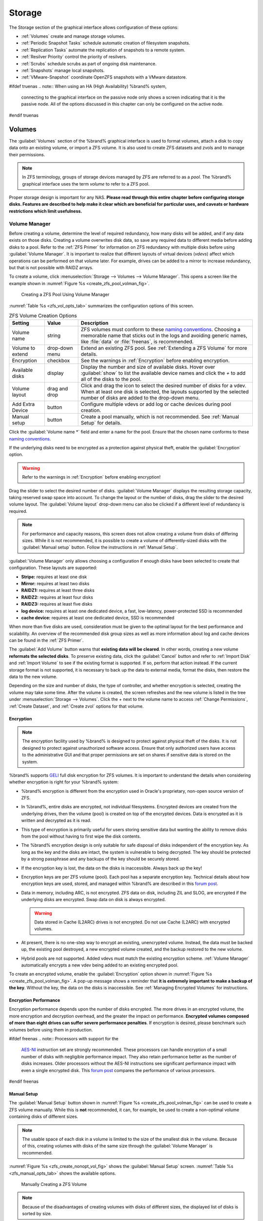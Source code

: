 .. _Storage:

Storage
=======

The Storage section of the graphical interface allows configuration of
these options:

* :ref:`Volumes` create and manage storage volumes.

* :ref:`Periodic Snapshot Tasks` schedule automatic creation of
  filesystem snapshots.

* :ref:`Replication Tasks` automate the replication of snapshots to
  a remote system.

* :ref:`Resilver Priority` control the priority of resilvers.

* :ref:`Scrubs` schedule scrubs as part of ongoing disk maintenance.

* :ref:`Snapshots` manage local snapshots.

* :ref:`VMware-Snapshot` coordinate OpenZFS snapshots with a
  VMware datastore.


#ifdef truenas
.. note:: When using an HA (High Availability) %brand% system,
   connecting to the graphical interface on the passive node only
   shows a screen indicating that it is the passive node. All of the
   options discussed in this chapter can only be configured on the
   active node.
#endif truenas


.. index:: Volumes
.. _Volumes:

Volumes
-------

The :guilabel:`Volumes` section of the %brand% graphical interface is
used to format volumes, attach a disk to copy data onto an existing
volume, or import a ZFS volume. It is also used to create ZFS
datasets and zvols and to manage their permissions.


.. note:: In ZFS terminology, groups of storage devices managed by ZFS
   are referred to as a *pool*. The %brand% graphical interface uses
   the term *volume* to refer to a ZFS pool.


Proper storage design is important for any NAS.
**Please read through this entire chapter before configuring storage
disks. Features are described to help make it clear which are
beneficial for particular uses, and caveats or hardware restrictions
which limit usefulness.**


.. _Volume Manager:

Volume Manager
~~~~~~~~~~~~~~


Before creating a volume, determine the level of required redundancy, how
many disks will be added, and if any data exists on those disks. Creating
a volume overwrites disk data, so save any required data to different
media before adding disks to a pool. Refer to the :ref:`ZFS Primer` for
information on ZFS redundancy with multiple disks before using
:guilabel:`Volume Manager`. It is important to realize that different
layouts of virtual devices (*vdevs*) affect which operations can be
performed on that volume later. For example, drives can be added to a
mirror to increase redundancy, but that is not possible with RAIDZ
arrays.

To create a volume, click
:menuselection:`Storage --> Volumes --> Volume Manager`. This opens
a screen like the example shown in
:numref:`Figure %s <create_zfs_pool_volman_fig>`.


.. _create_zfs_pool_volman_fig:

.. figure:: images/storage-volman.png

   Creating a ZFS Pool Using Volume Manager


:numref:`Table %s <zfs_vol_opts_tab>`
summarizes the configuration options of this screen.


.. tabularcolumns:: |>{\RaggedRight}p{\dimexpr 0.25\linewidth-2\tabcolsep}
                    |>{\RaggedRight}p{\dimexpr 0.12\linewidth-2\tabcolsep}
                    |>{\RaggedRight}p{\dimexpr 0.63\linewidth-2\tabcolsep}|

.. _zfs_vol_opts_tab:

.. table:: ZFS Volume Creation Options
   :class: longtable

   +------------------+----------------+--------------------------------------------------------------------------------------------+
   | Setting          | Value          | Description                                                                                |
   |                  |                |                                                                                            |
   +==================+================+============================================================================================+
   | Volume name      | string         | ZFS volumes must conform to these                                                          |
   |                  |                | `naming conventions <https://docs.oracle.com/cd/E23824_01/html/821-1448/gbcpt.html>`__.    |
   |                  |                | Choosing a memorable name that sticks out in the logs and avoiding generic names, like     |
   |                  |                | :file:`data` or :file:`freenas`, is recommended.                                           |
   |                  |                |                                                                                            |
   +------------------+----------------+--------------------------------------------------------------------------------------------+
   | Volume to extend | drop-down menu | Extend an existing ZFS pool. See :ref:`Extending a ZFS Volume` for more details.           |
   |                  |                |                                                                                            |
   +------------------+----------------+--------------------------------------------------------------------------------------------+
   | Encryption       | checkbox       | See the warnings in :ref:`Encryption` before enabling encryption.                          |
   |                  |                |                                                                                            |
   +------------------+----------------+--------------------------------------------------------------------------------------------+
   | Available disks  | display        | Display the number and size of available disks. Hover over :guilabel:`show` to             |
   |                  |                | list the available device names and click the *+* to add all of the disks to the pool.     |
   |                  |                |                                                                                            |
   +------------------+----------------+--------------------------------------------------------------------------------------------+
   | Volume layout    | drag and drop  | Click and drag the icon to select the desired number of disks for a vdev. When at least    |
   |                  |                | one disk is selected, the layouts supported by the selected number of disks are added to   |
   |                  |                | the drop-down menu.                                                                        |
   |                  |                |                                                                                            |
   +------------------+----------------+--------------------------------------------------------------------------------------------+
   | Add Extra Device | button         | Configure multiple vdevs or add log or cache devices during pool creation.                 |
   |                  |                |                                                                                            |
   +------------------+----------------+--------------------------------------------------------------------------------------------+
   | Manual setup     | button         | Create a pool manually, which is not recommended. See :ref:`Manual Setup` for details.     |
   |                  |                |                                                                                            |
   +------------------+----------------+--------------------------------------------------------------------------------------------+


Click the :guilabel:`Volume name *` field and enter a name for the pool.
Ensure that the chosen name conforms to these
`naming conventions <http://docs.oracle.com/cd/E23824_01/html/821-1448/gbcpt.html>`__.

If the underlying disks need to be encrypted as a protection against
physical theft, enable the :guilabel:`Encryption` option.

.. warning:: Refer to the warnings in :ref:`Encryption` before enabling
   encryption!

Drag the slider to select the desired number of disks.
:guilabel:`Volume Manager` displays the resulting storage capacity,
taking reserved swap space into account. To change the layout or the
number of disks, drag the slider to the desired volume layout. The
:guilabel:`Volume layout` drop-down menu can also be clicked if a
different level of redundancy is required.


.. note:: For performance and capacity reasons, this screen does not
   allow creating a volume from disks of differing sizes. While it is
   not recommended, it is possible to create a volume of
   differently-sized disks with the :guilabel:`Manual setup` button.
   Follow the instructions in :ref:`Manual Setup`.


:guilabel:`Volume Manager` only allows choosing a configuration if
enough disks have been selected to create that configuration. These
layouts are supported:

* **Stripe:** requires at least one disk

* **Mirror:** requires at least two disks

* **RAIDZ1:** requires at least three disks

* **RAIDZ2:** requires at least four disks

* **RAIDZ3:** requires at least five disks

* **log device:** requires at least one dedicated device,
  a fast, low-latency, power-protected SSD is recommended

* **cache device:** requires at least one dedicated device,
  SSD is recommended

When more than five disks are used, consideration must be given
to the optimal layout for the best performance and scalability. An
overview of the recommended disk group sizes as well as more
information about log and cache devices can be found in the
:ref:`ZFS Primer`.

The :guilabel:`Add Volume` button warns that
**existing data will be cleared**. In other words, creating a new
volume **reformats the selected disks**. To preserve existing data,
click the :guilabel:`Cancel` button and refer to :ref:`Import Disk`
and :ref:`Import Volume` to see if the existing format is supported.
If so, perform that action instead. If the current storage format is
not supported, it is necessary to back up the data to external media,
format the disks, then restore the data to the new volume.

Depending on the size and number of disks, the type of controller, and
whether encryption is selected, creating the volume may take some
time. After the volume is created, the screen refreshes and the new
volume is listed in the tree under
:menuselection:`Storage --> Volumes`.
Click the *+* next to the volume name to access
:ref:`Change Permissions`, :ref:`Create Dataset`, and
:ref:`Create zvol` options for that volume.


.. index:: Encryption
.. _Encryption:

Encryption
^^^^^^^^^^

.. note:: The encryption facility used by %brand% is designed to
   protect against physical theft of the disks. It is not designed to
   protect against unauthorized software access. Ensure that only
   authorized users have access to the administrative GUI and that
   proper permissions are set on shares if sensitive data is stored on
   the system.


%brand% supports
`GELI <https://www.freebsd.org/cgi/man.cgi?query=geli>`__
full disk encryption for ZFS volumes. It is important to understand
the details when considering whether encryption is right for your
%brand% system:


* %brand% encryption is different from the encryption used in
  Oracle's proprietary, non-open source version of ZFS.

* In %brand%, entire disks are encrypted, not individual filesystems.
  Encrypted devices are created from the underlying drives, then the
  volume (pool) is created on top of the encrypted devices. Data is
  encrypted as it is written and decrypted as it is read.

* This type of encryption is primarily useful for users storing
  sensitive data but wanting the ability to remove disks from the pool
  without having to first wipe the disk contents.

* The %brand% encryption design is only suitable for safe disposal of
  disks independent of the encryption key. As long as the key and the
  disks are intact, the system is vulnerable to being decrypted. The
  key should be protected by a strong passphrase and any backups of
  the key should be securely stored.

* If the encryption key is lost, the data on the disks is
  inaccessible. Always back up the key!

* Encryption keys are per ZFS volume (pool). Each pool has a separate
  encryption key. Technical details about how encryption keys are
  used, stored, and managed within %brand% are described in this
  `forum post
  <https://forums.freenas.org/index.php?threads/recover-encryption-key.16593/#post-85497>`__.

* Data in memory, including ARC, is not encrypted. ZFS data on disk,
  including ZIL and SLOG, are encrypted if the underlying disks are
  encrypted. Swap data on disk is always encrypted.

  .. warning:: Data stored in Cache (L2ARC) drives is not encrypted.
     Do not use Cache (L2ARC) with encrypted volumes.

* At present, there is no one-step way to encrypt an existing,
  unencrypted volume. Instead, the data must be backed up, the
  existing pool destroyed, a new encrypted volume created, and the
  backup restored to the new volume.

* Hybrid pools are not supported. Added vdevs must match the existing
  encryption scheme. :ref:`Volume Manager` automatically encrypts a new
  vdev being added to an existing encrypted pool.


To create an encrypted volume, enable the :guilabel:`Encryption` option
shown in
:numref:`Figure %s <create_zfs_pool_volman_fig>`.
A pop-up message shows a reminder that
**it is extremely important to make a backup of the key**. Without
the key, the data on the disks is inaccessible. See
:ref:`Managing Encrypted Volumes` for instructions.


.. _Encryption Performance:

Encryption Performance
^^^^^^^^^^^^^^^^^^^^^^

Encryption performance depends upon the number of disks encrypted. The
more drives in an encrypted volume, the more encryption and decryption
overhead, and the greater the impact on performance. **Encrypted
volumes composed of more than eight drives can suffer severe
performance penalties**. If encryption is desired, please benchmark
such volumes before using them in production.


#ifdef freenas
.. note:: Processors with support for the
   `AES-NI <https://en.wikipedia.org/wiki/AES_instruction_set#Supporting_x86_CPUs>`__
   instruction set are strongly recommended. These processors can
   handle encryption of a small number of disks with negligible
   performance impact. They also retain performance better as the
   number of disks increases. Older processors without the AES-NI
   instructions see significant performance impact with even a single
   encrypted disk. This `forum post
   <https://forums.freenas.org/index.php?threads/encryption-performance-benchmarks.12157/>`__
   compares the performance of various processors.
#endif freenas


.. _Manual Setup:

Manual Setup
^^^^^^^^^^^^

The :guilabel:`Manual Setup` button shown in
:numref:`Figure %s <create_zfs_pool_volman_fig>`
can be used to create a ZFS volume manually. While this is **not**
recommended, it can, for example, be used to create a non-optimal
volume containing disks of different sizes.

.. note:: The usable space of each disk in a volume is limited to the
   size of the smallest disk in the volume. Because of this, creating
   volumes with disks of the same size through the
   :guilabel:`Volume Manager` is recommended.


:numref:`Figure %s <zfs_create_nonopt_vol_fig>`
shows the :guilabel:`Manual Setup` screen.
:numref:`Table %s <zfs_manual_opts_tab>`
shows the available options.


.. _zfs_create_nonopt_vol_fig:

.. figure:: images/manual.png

   Manually Creating a ZFS Volume


.. note:: Because of the disadvantages of creating volumes with disks
   of different sizes, the displayed list of disks is sorted by size.


.. tabularcolumns:: |>{\RaggedRight}p{\dimexpr 0.25\linewidth-2\tabcolsep}
                    |>{\RaggedRight}p{\dimexpr 0.12\linewidth-2\tabcolsep}
                    |>{\RaggedRight}p{\dimexpr 0.63\linewidth-2\tabcolsep}|

.. _zfs_manual_opts_tab:

.. table:: Manual Setup Options
   :class: longtable

   +---------------+------------------+------------------------------------------------------------------------------------------------+
   | Setting       | Value            | Description                                                                                    |
   |               |                  |                                                                                                |
   |               |                  |                                                                                                |
   +===============+==================+================================================================================================+
   | Volume name   | string           | ZFS volumes must conform to these                                                              |
   |               |                  | `naming conventions <https://docs.oracle.com/cd/E53394_01/index.html>`__.                      |
   |               |                  | Choosing a unique, memorable name is recommended.                                              |
   |               |                  |                                                                                                |
   +---------------+------------------+------------------------------------------------------------------------------------------------+
   | Volume to     | drop-down menu   | Extend an existing ZFS pool. See :ref:`Extending a ZFS Volume` for more details.               |
   | extend        |                  |                                                                                                |
   |               |                  |                                                                                                |
   +---------------+------------------+------------------------------------------------------------------------------------------------+
   | Encryption    | checkbox         | See the warnings in :ref:`Encryption` before using encryption.                                 |
   |               |                  |                                                                                                |
   +---------------+------------------+------------------------------------------------------------------------------------------------+
   | Member disks  | list             | Highlight desired number of disks from list of available disks. Hold :kbd:`Ctrl` and click a   |
   |               |                  | highlighted item to de-select it. Selecting a member disk removes it from the                  |
   |               |                  | :guilabel:`ZFS Extra` list.                                                                    |
   |               |                  |                                                                                                |
   +---------------+------------------+------------------------------------------------------------------------------------------------+
   #ifdef freenas
   | Deduplication | drop-down menu   | Choices are *Off*,                                                                             |
   |               |                  | *Verify*, and                                                                                  |
   |               |                  | *On*. Carefully consider the section on :ref:`Deduplication` before changing this setting.     |
   |               |                  |                                                                                                |
   #endif freenas
   #ifdef truenas
   | Deduplication | drop-down menu   | Do not change this setting unless instructed to do so by an iXsystems support engineer.        |
   |               |                  |                                                                                                |
   #endif truenas
   +---------------+------------------+------------------------------------------------------------------------------------------------+
   | ZFS Extra     | bullet selection | Specify disk usage: storage (*None*), a log device, a cache device, or a spare. Choosing a     |
   |               |                  | value other than *None* removes the disk from the :guilabel:`Member disks` list`.              |
   |               |                  |                                                                                                |
   +---------------+------------------+------------------------------------------------------------------------------------------------+


.. _Extending a ZFS Volume:

Extending a ZFS Volume
^^^^^^^^^^^^^^^^^^^^^^

The :guilabel:`Volume to extend` drop-down menu in
:menuselection:`Storage --> Volumes --> Volume Manager`,
shown in
:numref:`Figure %s <create_zfs_pool_volman_fig>`,
is used to add disks to an existing ZFS volume to increase capacity.
This menu is empty if there are no ZFS volumes yet.

If more than one disk is added, the arrangement of the new disks into
stripes, mirrors, or RAIDZ vdevs can be specified. Mirrors and RAIDZ
arrays provide redundancy for data protection if an individual drive
fails.


.. note:: If the existing volume is encrypted, a warning message shows
   a reminder that **extending a volume resets the passphrase and
   recovery key**. After extending the volume, immediately recreate
   both using the instructions in :ref:`Managing Encrypted Volumes`.


After an existing volume has been selected from the drop-down menu,
drag and drop the desired disks and select the desired volume
layout. For example, disks can be added to increase the capacity of
the volume.

When adding disks to increase the capacity of a volume, ZFS supports
the addition of virtual devices, or *vdevs*, to an existing ZFS
pool. A vdev can be a single disk, a stripe, a mirror, a RAIDZ1,
RAIDZ2, or a RAIDZ3. **After a vdev is created, more drives cannot be
added to that vdev**. However, a new vdev can be striped with another
of the **same type of existing vdev** to increase the overall size of
the volume. Extending a volume often involves striping similar vdevs.
Here are some examples:

* to extend a ZFS stripe, add one or more disks. Since there is no
  redundancy, disks do not have to be added in the same quantity as
  the existing stripe.

* to extend a ZFS mirror, add the same number of drives. The resulting
  striped mirror is a RAID 10. For example, if ten new drives are
  available, a mirror of two drives could be created initially, then
  extended by creating another mirror of two drives, and repeating
  three more times until all ten drives have been added.

* to extend a three drive RAIDZ1, add three additional drives. The
  result is a RAIDZ+0, similar to RAID 50 on a hardware controller.

* to extend a RAIDZ2 requires a minimum of four additional drives. The
  result is a RAIDZ2+0, similar to RAID 60 on a hardware controller.

If an attempt is made to add a non-matching number of disks to the
existing vdev, an error message appears, indicating the number of
disks that are required. Select the correct number of disks to
continue.


.. _Adding L2ARC or SLOG Devices:

Adding L2ARC or SLOG Devices
""""""""""""""""""""""""""""

:menuselection:`Storage --> Volumes --> Volume Manager` (see
:numref:`Figure %s <create_zfs_pool_volman_fig>`) is also used to add
L2ARC or SLOG SSDs to improve volume performance for specific use cases.
Refer to the :ref:`ZFS Primer` to determine if the system will benefit or
suffer from the addition of the device.

Once the SSD has been physically installed, click the
:guilabel:`Volume Manager` button and choose the volume from the
:guilabel:`Volume to extend` drop-down menu. Click the
:guilabel:`+` next to the SSD in the :guilabel:`Available disks` list.
In the :guilabel:`Volume layout` drop-down menu, select
*Cache (L2ARC)* to add a cache device, or *Log (ZIL)* to add a
log device. Finally, click :guilabel:`Extend Volume` to add the SSD.


.. _Change Permissions:

Change Permissions
~~~~~~~~~~~~~~~~~~

Setting permissions is an important aspect of managing data access. The
graphical administrative interface is meant to set the **initial**
permissions for a volume or dataset in order to make it available as a
share. Once a share is available, the client operating system should
be used to fine-tune the permissions of the files and directories that
are created by the client.

:ref:`Sharing` contains configuration examples for several types of
permission scenarios. This section provides an overview of the options
available for configuring the initial set of permissions.

.. note:: For users and groups to be available, they must either be
   first created using the instructions in :ref:`Account` or imported
   from a directory service using the instructions in
   :ref:`Directory Services`. If more than 50 users or groups are
   available, the drop-down menus described in this section will
   automatically truncate their display to 50 for performance reasons.
   In this case, start to type in the desired user or group name so
   that the display narrows its search to matching results.


After a volume or dataset is created, it is listed by its mount point
name in
:menuselection:`Storage --> Volumes`.
Clicking the :guilabel:`Change Permissions` icon for a specific
volume or dataset displays the screen shown in
:numref:`Figure %s <zfs_change_permissions_vol_fig>`.
:numref:`Table %s <zfs_opts_permissions_tab>`
summarizes the options in this screen.


.. _zfs_change_permissions_vol_fig:

.. figure:: images/perms1.png

   Changing Permissions on a Volume or Dataset


.. tabularcolumns:: |>{\RaggedRight}p{\dimexpr 0.25\linewidth-2\tabcolsep}
                    |>{\RaggedRight}p{\dimexpr 0.12\linewidth-2\tabcolsep}
                    |>{\RaggedRight}p{\dimexpr 0.63\linewidth-2\tabcolsep}|

.. _zfs_opts_permissions_tab:

.. table:: Options When Changing Permissions
   :class: longtable

   +----------------------------+------------------+------------------------------------------------------------------------------------------------------------+
   | Setting                    | Value            | Description                                                                                                |
   |                            |                  |                                                                                                            |
   |                            |                  |                                                                                                            |
   +============================+==================+============================================================================================================+
   | Apply Owner (user)         | checkbox         | Deselect to prevent new permission change from being applied to :guilabel:`Owner (user)`,                  |
   |                            |                  | see Note below.                                                                                            |
   +----------------------------+------------------+------------------------------------------------------------------------------------------------------------+
   | Owner (user)               | drop-down menu   | Select the user to control the volume or dataset. Users manually created or imported from a directory      |
   |                            |                  | service will appear in the drop-down menu.                                                                 |
   |                            |                  |                                                                                                            |
   +----------------------------+------------------+------------------------------------------------------------------------------------------------------------+
   | Apply Owner (group)        | checkbox         | Deselect to prevent new permission change from being applied to :guilabel:`Owner (group)`,                 |
   |                            |                  | see Note below.                                                                                            |
   +----------------------------+------------------+------------------------------------------------------------------------------------------------------------+
   | Owner (group)              | drop-down menu   | Select the group to control the volume or dataset. Groups manually created or imported from a directory    |
   |                            |                  | service will appear in the drop-down menu.                                                                 |
   |                            |                  |                                                                                                            |
   +----------------------------+------------------+------------------------------------------------------------------------------------------------------------+
   | Apply Mode                 | checkbox         | Deselect to prevent new permission change from being applied to :guilabel:`Mode`,                          |
   |                            |                  | see Note below.                                                                                            |
   +----------------------------+------------------+------------------------------------------------------------------------------------------------------------+
   | Mode                       | checkboxes       | Only applies to the *Unix*                                                                                 |
   |                            |                  | or *Mac* "Permission Type" so will be grayed out if                                                        |
   |                            |                  | *Windows* is selected.                                                                                     |
   |                            |                  |                                                                                                            |
   +----------------------------+------------------+------------------------------------------------------------------------------------------------------------+
   | Permission Type            | bullet selection | Select the type which matches the type of client accessing the volume or dataset. Choices are *Unix*,      |
   |                            |                  | *Mac* or                                                                                                   |
   |                            |                  | *Windows*.                                                                                                 |
   |                            |                  |                                                                                                            |
   +----------------------------+------------------+------------------------------------------------------------------------------------------------------------+
   | Set permission recursively | checkbox         | If enabled, permissions will also apply to subdirectories of the volume or dataset. If data already exists |
   |                            |                  | on the volume or dataset, change the permissions on the **client side** to prevent a performance lag.      |
   |                            |                  |                                                                                                            |
   +----------------------------+------------------+------------------------------------------------------------------------------------------------------------+


.. note:: The :guilabel:`Apply Owner (user)`,
   :guilabel:`Apply Owner (group)`, and :guilabel:`Apply Mode`
   options allow fine-tuning of the change permissions behavior. By
   default, all options are enabled and %brand% resets the owner, group,
   and mode when the :guilabel:`Change` button is clicked. These
   options allow choosing which settings to change. For example, to
   change just the :guilabel:`Owner (group)` setting, deselect the
   :guilabel:`Apply Owner (user)` and :guilabel:`Apply Mode` options.


The *Windows* :guilabel:`Permission Type` is used for 
:ref:`Windows (SMB) Shares` or when the %brand% system is a member of an
Active Directory domain. This type adds ACLs to traditional *Unix*
permissions. When the *Windows* :guilabel:`Permission Type` is set, ACLs
are set to the Windows defaults for new files and directories. A Windows
client can be used to further fine-tune permissions as needed. After a
volume or dataset has been set to *Windows*, it cannot be changed to
*Unix* permissions because that would clobber the extended permissions
provided by *Windows* ACLs.

The *Unix* :guilabel:`Permission Type` is usually used with
:ref:`Unix (NFS) Shares`. Unix permissions are compatible with most
network clients and generally work well with a mix of operating systems
or clients. However, *Unix* permissions do not support Windows ACLs and
should not be used with :ref:`Windows (SMB) Shares`.

The *Mac* :guilabel:`Permission Type` can be used with
:ref:`Apple (AFP) Shares`.

.. index:: Create Dataset
.. _Create Dataset:

Create Dataset
~~~~~~~~~~~~~~

An existing ZFS volume can be divided into datasets. Permissions,
compression, deduplication, and quotas can be set on a per-dataset
basis, allowing more granular control over access to storage data.
Like a folder or directory, permissions can be set on dataset.
Datasets are also similar to filesystems in that properties such as
quotas and compression can be set, and snapshots created.


.. note:: ZFS provides thick provisioning using quotas and thin
   provisioning using reserved space.


Selecting an existing ZFS volume in the tree and clicking
:guilabel:`Create Dataset` shows the screen in
:numref:`Figure %s <zfs_create_dataset>`.


.. _zfs_create_dataset:

#ifdef freenas
.. figure:: images/storage-dataset.png

   Creating a ZFS Dataset
#endif freenas
#ifdef truenas
.. _tn_dataset1:

.. figure:: images/tn_storage-dataset.png

   Creating a ZFS Dataset
#endif truenas


:numref:`Table %s <zfs_dataset_opts_tab>`
shows the options available when creating a dataset. Some settings are
only available in :guilabel:`Advanced Mode`. To see these settings,
either click the :guilabel:`Advanced Mode` button, or configure the
system to always display advanced settings by enabling the box
:guilabel:`Show advanced fields by default` option in
:menuselection:`System --> Advanced`.
Most attributes, except for the :guilabel:`Dataset Name`,
:guilabel:`Case Sensitivity`, and :guilabel:`Record Size`, can be
changed after dataset creation by highlighting the dataset name and
clicking the :guilabel:`Edit Options` button in
:menuselection:`Storage --> Volumes`.


.. tabularcolumns:: |>{\RaggedRight}p{\dimexpr 0.25\linewidth-2\tabcolsep}
                    |>{\RaggedRight}p{\dimexpr 0.12\linewidth-2\tabcolsep}
                    |>{\RaggedRight}p{\dimexpr 0.63\linewidth-2\tabcolsep}|

.. _zfs_dataset_opts_tab:

.. table:: ZFS Dataset Options
   :class: longtable

   +--------------------------+---------------------+-----------------------------------------------------------------------------------------------------------+
   | Setting                  | Value               | Description                                                                                               |
   |                          |                     |                                                                                                           |
   +==========================+=====================+===========================================================================================================+
   | Dataset Name             | string              | Enter a mandatory unique name for the dataset.                                                            |
   |                          |                     |                                                                                                           |
   +--------------------------+---------------------+-----------------------------------------------------------------------------------------------------------+
   | Comments                 | string              | Enter optional comments or notes about this dataset.                                                      |
   |                          |                     |                                                                                                           |
   +--------------------------+---------------------+-----------------------------------------------------------------------------------------------------------+
   | Sync                     | drop-down menu      | Sets the data write synchronization: *Inherit* inherits the sync settings from the parent dataset;        |
   |                          |                     | *Standard* uses the sync settings that have been requested by the client software; *Always* always waits  |
   |                          |                     | for data writes to complete; *Disabled* never waits for writes to complete.                               |
   +--------------------------+---------------------+-----------------------------------------------------------------------------------------------------------+
   | Compression Level        | drop-down menu      | Refer to the section on :ref:`Compression` for a description of the available algorithms.                 |
   |                          |                     |                                                                                                           |
   +--------------------------+---------------------+-----------------------------------------------------------------------------------------------------------+
   | Share type               | drop-down menu      | Select the type of share that will be used on the dataset. Choices are *UNIX* for an NFS share,           |
   |                          |                     | *Windows* for a SMB share, or                                                                             |
   |                          |                     | *Mac* for an AFP share.                                                                                   |
   |                          |                     |                                                                                                           |
   +--------------------------+---------------------+-----------------------------------------------------------------------------------------------------------+
   | Enable atime             | Inherit, On, or Off | Choose *On* to update the access time for files when they are read. Choose *Off* to prevent producing     |
   |                          |                     | log traffic when reading files. This can result in significant performance gains.                         |
   |                          |                     |                                                                                                           |
   +--------------------------+---------------------+-----------------------------------------------------------------------------------------------------------+
   | Quota for this dataset   | integer             | Only available in :guilabel:`Advanced Mode`. Default of *0* disables quotas; specifying a                 |
   |                          |                     | value means to use no more than the specified size and is suitable for user datasets to                   |
   |                          |                     | prevent users from hogging available space.                                                               |
   |                          |                     |                                                                                                           |
   +--------------------------+---------------------+-----------------------------------------------------------------------------------------------------------+
   | Quota for this dataset   | integer             | Only available in :guilabel:`Advanced Mode`. A specified value applies to both this dataset               |
   | and all children         |                     | and any child datasets.                                                                                   |
   |                          |                     |                                                                                                           |
   +--------------------------+---------------------+-----------------------------------------------------------------------------------------------------------+
   | Reserved space for this  | integer             | Only available in :guilabel:`Advanced Mode`. Default of *0* is unlimited; specifying a value              |
   | dataset                  |                     | means to keep at least this much space free and is suitable for datasets containing logs which            |
   |                          |                     | could take up all available free space.                                                                   |
   |                          |                     |                                                                                                           |
   +--------------------------+---------------------+-----------------------------------------------------------------------------------------------------------+
   | Reserved space for this  | integer             | Only available in :guilabel:`Advanced Mode`. A specified value applies to both this dataset               |
   | dataset and all children |                     | and any child datasets.                                                                                   |
   |                          |                     |                                                                                                           |
   +--------------------------+---------------------+-----------------------------------------------------------------------------------------------------------+
   #ifdef freenas
   | ZFS Deduplication        | drop-down menu      | Read the section on :ref:`Deduplication` before making a change to this setting.                          |
   |                          |                     |                                                                                                           |
   #endif freenas
   #ifdef truenas
   | ZFS Deduplication        | drop-down menu      | Do not change this setting unless instructed to do so by your iXsystems support engineer.                 |
   |                          |                     |                                                                                                           |
   #endif truenas
   +--------------------------+---------------------+-----------------------------------------------------------------------------------------------------------+
   | Read-Only                | drop-down menu      | Only available in :guilabel:`Advanced Mode`. Choices are *Inherit (off)*, *On*, or *Off*.                 |
   |                          |                     |                                                                                                           |
   +--------------------------+---------------------+-----------------------------------------------------------------------------------------------------------+
   | Exec                     | drop-down menu      | Only available in :guilabel:`Advanced Mode`. Choices are *Inherit (on)*, *On*, or *Off*.                  |
   +--------------------------+---------------------+-----------------------------------------------------------------------------------------------------------+
   | Record Size              | drop-down menu      | Only available in :guilabel:`Advanced Mode`. While ZFS automatically adapts the record                    |
   |                          |                     | size dynamically to adapt to data, if the data has a fixed size, matching                                 |
   |                          |                     | that size can result in better performance.                                                               |
   +--------------------------+---------------------+-----------------------------------------------------------------------------------------------------------+
   | Case Sensitivity         | drop-down menu      | *Sensitive* is the default and assumes filenames are case sensitive.                                      |
   |                          |                     | *Insensitive* assumes filenames are not case sensitive.                                                   |
   |                          |                     | *Mixed* understands both types of filenames.                                                              |
   |                          |                     |                                                                                                           |
   +--------------------------+---------------------+-----------------------------------------------------------------------------------------------------------+

After a dataset is created, click on that dataset and select
:guilabel:`Create Dataset`, to create a nested dataset, or a
dataset within a dataset. A zvol can also be created within a dataset.
When creating datasets, double-check that you are using the
:guilabel:`Create Dataset` option for the intended volume or dataset.
If you get confused when creating a dataset on a volume, click all
existing datasets to close them--the remaining
:guilabel:`Create Dataset` will be for the volume.


#ifdef freenas
.. index:: Deduplication
.. _Deduplication:

Deduplication
^^^^^^^^^^^^^

Deduplication is the process of ZFS transparently reusing a single
copy of duplicated data to save space. Depending on the amount of
duplicate data, deduplicaton can improve storage capacity, as less
data is written and stored. However, deduplication is RAM intensive. A
general rule of thumb is 5 GB of RAM per terabyte of deduplicated
storage. **In most cases, compression provides storage gains
comparable to deduplication with less impact on performance.**

In %brand%, deduplication can be enabled during dataset creation. Be
forewarned that **there is no way to undedup the data within a dataset
once deduplication is enabled**, as disabling deduplication has
**NO EFFECT** on existing data. The more data written to a
deduplicated dataset, the more RAM it requires. When the system starts
storing the DDTs (dedup tables) on disk because they no longer fit
into RAM, performance craters. Further, importing an unclean pool can
require between 3-5 GB of RAM per terabyte of deduped data, and if the
system does not have the needed RAM, it will panic. The only solution
is to add more RAM or recreate the pool.
**Think carefully before enabling dedup!**
This `article
<https://constantin.glez.de/2011/07/27/zfs-to-dedupe-or-not-dedupe/>`__
provides a good description of the value versus cost considerations
for deduplication.

**Unless a lot of RAM and a lot of duplicate data is available, do not
change the default deduplication setting of "Off".**
For performance reasons, consider using compression rather than
turning this option on.

If deduplication is changed to *On*, duplicate data blocks are removed
synchronously. The result is that only unique data is stored and
common components are shared among files. If deduplication is changed
to *Verify*, ZFS will do a byte-to-byte comparison when two blocks
have the same signature to make sure that the block contents are
identical. Since hash collisions are extremely rare, *Verify* is
usually not worth the performance hit.

.. note:: After deduplication is enabled, the only way to disable it
   is to use the :samp:`zfs set dedup=off {dataset_name}` command
   from :ref:`Shell`. However, any data that has already been
   deduplicated will not be un-deduplicated. Only newly stored data
   after the property change will not be deduplicated. The only way to
   remove existing deduplicated data is to copy all of the data off of
   the dataset, set the property to off, then copy the data back in
   again. Alternately, create a new dataset with
   :guilabel:`ZFS Deduplication` left disabled, copy the data to the
   new dataset, and destroy the original dataset.
#endif freenas

.. tip:: Deduplication is often considered when using a group of very
   similar virtual machine images. However, other features of ZFS can
   provide dedup-like functionality more efficiently. For example, create
   a dataset for a standard VM, then clone a snapshot of that dataset for
   other VMs. Only the difference between each created VM and the main
   dataset are saved, giving the effect of deduplication without the
   overhead.


.. index:: Compression
.. _Compression:

Compression
^^^^^^^^^^^

When selecting a compression type, you need to balance performance
with the amount of disk space saved by compression. Compression is
transparent to the client and applications as ZFS automatically
compresses data as it is written to a compressed dataset or zvol and
automatically decompresses that data as it is read. These compression
algorithms are supported:

* **lz4:** default and recommended compression method as it allows
  compressed datasets to operate at near real-time speed. This algorithm
  only compresses the files that will benefit from compression.

* **gzip:** varies from levels 1 to 9 where *gzip fastest* (level 1)
  gives the least compression and *gzip maximum* (level 9) provides
  the best compression but is discouraged due to its performance
  impact.

* **zle:** fast but simple algorithm which eliminates runs of zeroes.

* **lzjb:** provides decent data compression, but is considered
  deprecated as *lz4* provides much better performance.

If you select *Off* as the :guilabel:`Compression level` when creating
a dataset or zvol, compression will not be used on that dataset/zvol.
This is not recommended as using *lz4* has a negligible performance
impact and allows for more storage capacity.


.. index:: ZVOL
.. _Create zvol:

Create zvol
~~~~~~~~~~~

A zvol is a feature of ZFS that creates a raw block device over ZFS.
The zvol can be used as an :ref:`iSCSI` device extent.

To create a zvol, select an existing ZFS volume or dataset from the
tree then click :guilabel:`Create zvol` to open the screen shown in
:numref:`Figure %s <zfs_create_zvol_fig>`.


.. _zfs_create_zvol_fig:

.. figure:: images/storage-zvol.png

   Creating a Zvol


The configuration options are described in
:numref:`Table %s <zfs_zvol_config_opts_tab>`.
Some settings are only available in :guilabel:`Advanced Mode`. To see
these settings, either click the :guilabel:`Advanced Mode` button or
configure the system to always display these settings by enabling
:guilabel:`Show advanced fields by default` in
:menuselection:`System --> Advanced`.


.. tabularcolumns:: |>{\RaggedRight}p{\dimexpr 0.25\linewidth-2\tabcolsep}
                    |>{\RaggedRight}p{\dimexpr 0.12\linewidth-2\tabcolsep}
                    |>{\RaggedRight}p{\dimexpr 0.63\linewidth-2\tabcolsep}|

.. _zfs_zvol_config_opts_tab:

.. table:: zvol Configuration Options
   :class: longtable

   +--------------------+----------------+----------------------------------------------------------------------------------------------------------------------+
   | Setting            | Value          | Description                                                                                                          |
   |                    |                |                                                                                                                      |
   |                    |                |                                                                                                                      |
   +====================+================+======================================================================================================================+
   | zvol Name          | string         | Enter a short name for the zvol. Using a zvol name longer than 63-characters can prevent accessing zvols as devices. |
   |                    |                | For example, a zvol with a 70-character filename or path cannot be used as an iSCSI extent.                          |
   |                    |                | This setting is mandatory.                                                                                           |
   +--------------------+----------------+----------------------------------------------------------------------------------------------------------------------+
   | Comments           | string         | Enter any notes about this zvol.                                                                                     |
   |                    |                |                                                                                                                      |
   +--------------------+----------------+----------------------------------------------------------------------------------------------------------------------+
   | Size for this zvol | integer        | Specify size and value such as *10Gib*. If the size is more than 80% of the available capacity, the creation will    |
   |                    |                | fail with an "out of space" error unless :guilabel:`Force size` is also enabled.                                     |
   |                    |                |                                                                                                                      |
   +--------------------+----------------+----------------------------------------------------------------------------------------------------------------------+
   | Force size         | checkbox       | By default, the system will not create a zvol if that operation will bring the pool to over 80% capacity.            |
   |                    |                | **While NOT recommended**, enabling this option will force the creation of the zvol.                                 |
   |                    |                |                                                                                                                      |
   +--------------------+----------------+----------------------------------------------------------------------------------------------------------------------+
   | Compression level  | drop-down menu | Refer to the section on :ref:`Compression` for a description of the available algorithms.                            |
   |                    |                |                                                                                                                      |
   +--------------------+----------------+----------------------------------------------------------------------------------------------------------------------+
   | Sparse volume      | checkbox       | Used to provide thin provisioning. Use with caution for when this option is selected, writes will fail when the      |
   |                    |                | pool is low on space.                                                                                                |
   |                    |                |                                                                                                                      |
   +--------------------+----------------+----------------------------------------------------------------------------------------------------------------------+
   | Block size         | drop-down menu | Only available in :guilabel:`Advanced Mode` and by default is based on the number of disks in pool.                  |
   |                    |                | Can be set to match the block size of the filesystem which will be formatted onto the iSCSI target.                  |
   |                    |                |                                                                                                                      |
   +--------------------+----------------+----------------------------------------------------------------------------------------------------------------------+


.. _Import Disk:

Import Disk
~~~~~~~~~~~~~

The
:menuselection:`Volume --> Import Disk`
screen, shown in
:numref:`Figure %s <zfs_import_disk_fig>`,
is used to import a **single** disk that has been formatted with the
UFS, NTFS, MSDOS, or EXT2 filesystem. The import is meant to be a
temporary measure to copy the data from a disk to an existing ZFS
dataset. Only one disk can be imported at a time.

.. note:: Imports of EXT3 or EXT4 filesystems are possible in some
   cases, although neither is fully supported.  EXT3 journaling is not
   supported, so those filesystems must have an external *fsck*
   utility, like the one provided by
   `E2fsprogs utilities <http://e2fsprogs.sourceforge.net/>`__,
   run on them before import.  EXT4 filesystems with extended
   attributes or inodes greater than 128 bytes are not supported.
   EXT4 filesystems with EXT3 journaling must have an *fsck* run on
   them before import, as described above.


.. _zfs_import_disk_fig:

.. figure:: images/storage-import.png

   Importing a Disk


Use the drop-down menu to select the disk to import, select the type
of filesystem on the disk, and browse to the ZFS dataset that will
hold the copied data. When you click :guilabel:`Import Volume`, the
disk is mounted, its contents are copied to the specified ZFS dataset,
and the disk is unmounted after the copy operation completes.


.. _Import Volume:

Import Volume
~~~~~~~~~~~~~

Click :menuselection:`Storage --> Volumes --> Import Volume`
to configure %brand% to use an **existing** ZFS pool. This
action is typically performed when an existing %brand% system is
re-installed. Since the operating system is separate from the storage
disks, a new installation does not affect the data on the disks.
However, the new operating system needs to be configured to use the
existing volume.

:numref:`Figure %s <zfs_import_vol_fig>`
shows the initial pop-up window that appears when a volume is imported.


.. _zfs_import_vol_fig:

.. figure:: images/auto1.png

   Initial Import Volume Screen


If importing an unencrypted ZFS pool, select
:guilabel:`No: Skip to import` to open the screen shown in
:numref:`Figure %s <zfs_import_nonencrypt_fig>`.


.. _zfs_import_nonencrypt_fig:

.. figure:: images/auto2.png

   Importing a Non-Encrypted Volume


Existing volumes should be available for selection from the drop-down
menu. In the example shown in
:numref:`Figure %s <zfs_import_nonencrypt_fig>`,
the %brand% system has an existing, unencrypted ZFS pool. Once the
volume is selected, click the :guilabel:`OK` button to import the
volume.

If an existing ZFS pool does not show in the drop-down menu, run
:command:`zpool import` from :ref:`Shell` to import the pool.

If physically installing ZFS formatted disks from another
system, ensure to export the drives on that system to prevent an
"in use by another machine" error during the import.

#ifdef freenas
If the hardware is not being detected, run
:command:`camcontrol devlist` from :ref:`Shell`. If the disk does not
appear in the output, check to see if the controller driver is
supported or if it needs to be loaded using :ref:`Tunables`.
#endif freenas


.. _Importing an Encrypted Pool:

Importing an Encrypted Pool
^^^^^^^^^^^^^^^^^^^^^^^^^^^

Disks in existing GELI-encrypted ZFS pools must be decrypted before
importing the pool. In the Import Volume dialog shown in
:numref:`Figure %s <zfs_import_vol_fig>`,
select :guilabel:`Yes: Decrypt disks`. The screen shown in
:numref:`Figure %s <zfs_decrypt_import_fig>`
is then displayed.


.. _zfs_decrypt_import_fig:

.. figure:: images/decrypt.png

   Decrypting Disks Before Importing a ZFS Pool


Select the disks in the encrypted pool, browse to the location of the
saved encryption key, enter the passphrase associated with the key,
then click :guilabel:`OK` to decrypt the disks.

.. note:: The encryption key is required to decrypt the pool. If the
   pool cannot be decrypted, it cannot be re-imported after a failed
   upgrade or lost configuration. This means that it is
   **very important** to save a copy of the key and to remember the
   passphrase that was configured for the key. Refer to
   :ref:`Managing Encrypted Volumes` for instructions on how to
   manage the keys for encrypted volumes.

After the pool is decrypted, it appears in the drop-down menu of
:numref:`Figure %s <zfs_import_nonencrypt_fig>`.
Click the :guilabel:`OK` button to finish the volume import.

.. note:: For security reasons, GELI keys for encrypted volumes are
   not saved in a configuration backup file. When %brand% has been
   installed to a new device and a saved configuration file restored
   to it, the GELI keys for encrypted disks will not be present, and
   the system will not request them. To correct this, export the
   encrypted volume with Detach Volume, making sure that the
   :guilabel:`Mark the disks as new (destroy data)` or
   :guilabel:`Also delete the share's configuration`) are **not** selected.
   Then import the volume again. During the import,
   the GELI keys can be entered as described above.


.. _View Disks:

View Disks
~~~~~~~~~~

:menuselection:`Storage --> Volumes --> View Disks`
shows all of the disks recognized by the %brand% system. An example is
shown in
:numref:`Figure %s <viewing_disks_fig>`.


.. _viewing_disks_fig:

#ifdef freenas
.. figure:: images/view.png

   Viewing Disks
#endif freenas
#ifdef truenas
.. figure:: images/tn_view.png

   Viewing Disks
#endif truenas


The current configuration of each device is displayed. Click a disk
entry and the :guilabel:`Edit` button to change its configuration. The
configurable options are described in
:numref:`Table %s <zfs_disk_opts_tab>`.


.. tabularcolumns:: |>{\RaggedRight}p{\dimexpr 0.25\linewidth-2\tabcolsep}
                    |>{\RaggedRight}p{\dimexpr 0.12\linewidth-2\tabcolsep}
                    |>{\RaggedRight}p{\dimexpr 0.63\linewidth-2\tabcolsep}|

.. _zfs_disk_opts_tab:

.. table:: Disk Options
   :class: longtable

   +------------------------------------+----------------+--------------------------------------------------------------------------------------------------------------------------+
   | Setting                            | Value          | Description                                                                                                              |
   |                                    |                |                                                                                                                          |
   +====================================+================+==========================================================================================================================+
   | Name                               | string         | This is the FreeBSD device name of the disk.                                                                             |
   |                                    |                |                                                                                                                          |
   +------------------------------------+----------------+--------------------------------------------------------------------------------------------------------------------------+
   | Serial                             | string         | This is the serial number of the disk.                                                                                   |
   |                                    |                |                                                                                                                          |
   +------------------------------------+----------------+--------------------------------------------------------------------------------------------------------------------------+
   | Description                        | string         | Enter any notes about this disk.                                                                                         |
   |                                    |                |                                                                                                                          |
   +------------------------------------+----------------+--------------------------------------------------------------------------------------------------------------------------+
   | HDD Standby                        | drop-down menu | Indicates the time of inactivity (in minutes) before the drive enters standby mode in order to conserve energy. This     |
   |                                    |                | `forum post <https://forums.freenas.org/index.php?threads/how-to-find-out-if-a-drive-is-spinning-down-properly.2068/>`__ |
   |                                    |                | demonstrates how to determine if a drive has spun down.                                                                  |
   |                                    |                |                                                                                                                          |
   +------------------------------------+----------------+--------------------------------------------------------------------------------------------------------------------------+
   | Advanced Power Management          | drop-down menu | Select a power management profile from the menu. Default is *Disabled*.                                                  |
   |                                    |                |                                                                                                                          |
   +------------------------------------+----------------+--------------------------------------------------------------------------------------------------------------------------+
   | Acoustic Level                     | drop-down menu | Modify for disks that understand                                                                                         |
   |                                    |                | `AAM <https://en.wikipedia.org/wiki/Automatic_acoustic_management>`__. Default is *Disabled*.                            |
   |                                    |                |                                                                                                                          |
   +------------------------------------+----------------+--------------------------------------------------------------------------------------------------------------------------+
   | Enable S.M.A.R.T.                  | checkbox       | Enabled by default if the disk supports S.M.A.R.T. Deselect to disable any configured                                    |
   |                                    |                | :ref:`S.M.A.R.T. Tests` for the disk.                                                                                    |
   |                                    |                |                                                                                                                          |
   +------------------------------------+----------------+--------------------------------------------------------------------------------------------------------------------------+
   | S.M.A.R.T. extra options           | string         | Enter additional `smartctl(8) <https://www.smartmontools.org/browser/trunk/smartmontools/smartctl.8.in>`__  options.     |
   |                                    |                |                                                                                                                          |
   +------------------------------------+----------------+--------------------------------------------------------------------------------------------------------------------------+
   | Password for SED                   | string         | Enter and confirm the password that will be used for this device instead of the global SED password. Refer to            |
   |                                    |                | :ref:`Self-Encrypting Drives` for more information.                                                                      |
   +------------------------------------+----------------+--------------------------------------------------------------------------------------------------------------------------+


.. note:: If the serial number of a disk is not displayed in this screen,
   use the :command:`smartctl` command from :ref:`Shell`. For example,
   to determine the serial number of disk *ada0*, type
   :command:`smartctl -a /dev/ada0 | grep Serial`.

The :guilabel:`Wipe` function is provided for when an unused disk is
to be discarded.

.. warning:: Make certain that all data has been backed up and that
   the disk is no longer in use. Triple-check that the correct disk is
   being selected to be wiped, as recovering data from a wiped disk is
   usually impossible. If there is any doubt, physically remove the
   disk, verify that all data is still present on the %brand% system,
   and wipe the disk in a separate computer.

Clicking :guilabel:`Wipe` offers several choices. *Quick* erases only
the partitioning information on a disk, making it easy to reuse but
without clearing other old data. For more security, *Full with zeros*
overwrites the entire disk with zeros, while *Full with random data*
overwrites the entire disk with random binary data.

Quick wipes take only a few seconds. A *Full with zeros* wipe of a
large disk can take several hours, and a *Full with random data* takes
longer. A progress bar is displayed during the wipe to track status.


.. _View Volumes:

Volumes
~~~~~~~

:menuselection:`Storage --> Volumes`
is used to view and further configure existing ZFS pools, datasets,
and zvols. The example shown in
:numref:`Figure %s <zfs_vol_fig>`
shows one ZFS pool (*volume1*) with two datasets (the one
automatically created with the pool, *volume1*, and *dataset1*) and
one zvol (*zvol1*).

Note that in this example, there are two datasets named *volume1*. The
first represents the ZFS pool and its :guilabel:`Used` and
:guilabel:`Available` entries reflect the total size of the pool,
including disk parity. The second represents the implicit or root
dataset and its :guilabel:`Used` and :guilabel:`Available` entries
indicate the amount of disk space available for storage.

Buttons are provided for quick access to :guilabel:`Volume Manager`,
:guilabel:`Import Disk`, :guilabel:`Import Volume`, and
:guilabel:`View Disks`. If the system has multipath-capable hardware,
an extra button will be added, :guilabel:`View Multipaths`. For each
entry, the columns indicate the :guilabel:`Name`, how much disk space
is :guilabel:`Used`, how much disk space is :guilabel:`Available`, the
type of :guilabel:`Compression`, the :guilabel:`Compression Ratio`,
the :guilabel:`Status`, whether it is mounted as read-only, and any
:guilabel:`Comments` entered for the volume.


.. _zfs_vol_fig:

.. figure:: images/storage-volumes.png

   Viewing Volumes


Clicking the entry for a pool causes several buttons to appear at the
bottom of the screen.


#ifdef truenas
.. note:: When the system has :ref:`High Availability (HA) <Failover>`
   active, volumes cannot be exported or destroyed.
#endif truenas


**Detach Volume:** allows exporting the pool or deleting the contents
of the pool, depending upon the choice made in the screen shown in
:numref:`Figure %s <zfs_detach_vol_fig>`.
The :guilabel:`Detach Volume` screen displays the current used space
and indicates whether there are any shares, provides options to
:guilabel:`Mark the disks as new (destroy data)` and to
:guilabel:`Also delete the share's configuration`, and asks if you are
sure about doing this. The browser window turns red to indicate that
some choices will make the data inaccessible.
**When the option to select the disks as new is left deselected, the volume
is exported.** The data is not destroyed and the volume can be
re-imported at a later time. When moving a ZFS pool from one system to
another, perform this export action first as it flushes any unwritten
data to disk, writes data to the disk indicating that the export was
done, and removes all knowledge of the pool from the system.

**When the option to mark the disks as new is selected, the pool and all
the data in its datasets, zvols, and shares is destroyed and the
individual disks are returned to their raw state. Desired data must
be backed up to another disk or device before using this option.**


  .. _zfs_detach_vol_fig:

  .. figure:: images/storage-detach.png

     Detach or Delete a Volume


**Scrub Volume:** scrubs and scheduling them are described in more
detail in :ref:`Scrubs`. This button allows manually initiating a
scrub. Scrubs are I/O intensive and can negatively impact performance.
Avoid initiating a scrub when the system is busy.

A :guilabel:`Cancel` button is provided to cancel a scrub. When a
scrub is cancelled, it is abandoned. The next scrub to run starts
from the beginning, not where the cancelled scrub left off.

The status of a running scrub or the statistics from the last
completed scrub can be seen by clicking the :guilabel:`Volume Status`
button.

**Volume Status:** as shown in the example in
:numref:`Figure %s <volume_status_fig>`,
this screen shows the device name and status of each disk in the ZFS
pool as well as any read, write, or checksum errors. It also indicates
the status of the latest ZFS scrub. Clicking the entry for a device
causes buttons to appear to edit the device options (shown in
:numref:`Figure %s <zfs_edit_disk_fig>`),
offline or online the device, or replace the device (as described in
:ref:`Replacing a Failed Drive`).

**Upgrade:** used to upgrade the pool to the latest ZFS features, as
described in :ref:`Upgrading a ZFS Pool`. This button does not appear
if the pool is running the latest version of feature flags.


.. _volume_status_fig:

#ifdef freenas
.. figure:: images/storage-volstatus.png

   Volume Status
#endif freenas
#ifdef truenas
.. figure:: images/tn_volume2.png

   Volume Status
#endif truenas


Selecting a disk in :guilabel:`Volume Status` and clicking its
:guilabel:`Edit Disk` button shows the screen in
:numref:`Figure %s <zfs_edit_disk_fig>`.
:numref:`Table %s <zfs_disk_opts_tab>`
summarizes the configurable options.


.. _zfs_edit_disk_fig:

.. figure:: images/disk.png

   Editing a Disk


#ifdef freenas
.. note:: Versions of %brand% prior to 8.3.1 required a reboot to
   apply changes to the :guilabel:`HDD Standby`,
   :guilabel:`Advanced Power Management`, and
   :guilabel:`Acoustic Level` settings. As of 8.3.1, changes to these
   settings are applied immediately.
#endif freenas

Clicking a dataset in
:menuselection:`Storage --> Volumes`
causes buttons to appear at the bottom of the screen, providing these
options:

**Change Permissions:** edit the dataset permissions as described in
:ref:`Change Permissions`.

**Create Snapshot:** create a one-time snapshot. To schedule the
regular creation of snapshots, instead use
:ref:`Periodic Snapshot Tasks`.

**Promote Dataset:** only applies to clones. When a clone is promoted,
the origin filesystem becomes a clone of the clone making it possible
to destroy the filesystem that the clone was created from. Otherwise,
a clone cannot be destroyed while the origin filesystem exists.

**Destroy Dataset:** clicking the :guilabel:`Destroy Dataset` button
causes the browser window to turn red to indicate that this is a
destructive action. The :guilabel:`Destroy Dataset` screen forces you
to enable the option
:guilabel:`I'm aware this will destroy all child datasets and
snapshots within this dataset` before it will perform this action.

**Edit Options:** edit the volume properties described in
:numref:`Table %s <zfs_create_dataset>`.
Note that it will not allow changing the dataset name.

**Create Dataset:** used to create a child dataset within this
dataset.

**Create zvol:** create a child zvol within this
dataset.

Clicking a zvol in
:menuselection:`Storage --> Volumes`
causes icons to appear at the bottom of the screen:
:guilabel:`Create Snapshot`, :guilabel:`Promote Dataset`,
:guilabel:`Edit zvol`, and :guilabel:`Destroy zvol`. Similar to
datasets, a zvol name cannot be changed, and destroying a zvol requires
confirmation.


.. _Managing Encrypted Volumes:

Managing Encrypted Volumes
^^^^^^^^^^^^^^^^^^^^^^^^^^

%brand% generates and stores a randomized *encryption key* whenever
a new encrypted volume is created. This key is required to read and
decrypt any data on the volume.

Encryption keys can also be downloaded as a safety measure, to allow
decryption on a different system in the event of failure, or to allow
the locally stored key to be deleted for extra security. Encryption
keys can also be optionally protected with a *passphrase* for
additional security. The combination of encryption key location and
whether a passphrase is used provide several different security
scenarios:

* *Key stored locally, no passphrase*: the encrypted volume is
  decrypted and accessible when the system running. Protects "data at
  rest" only.

* *Key stored locally, with passphrase*: the encrypted volume is not
  accessible until the passphrase is entered by the %brand%
  administrator.

* *Key not stored locally*: the encrypted volume is not accessible
  until the %brand% administrator provides the key. If a passphrase is
  set on the key, it must also be entered before the encrypted volume
  can be accessed (`two factor authentication
  <https://en.wikipedia.org/wiki/Multi-factor_authentication>`__).

Encrypted data cannot be accessed when the disks are removed or the
system has been shut down. On a running system, encrypted data
cannot be accessed when the volume is locked (see below) and the key
is not available. If the key is protected with a passphrase, both the
key and passphrase are required for decryption.

Encryption applies to a volume, not individual users. When a volume is
unlocked, data is accessible to all users with permissions to access
it.

.. note:: `GELI <https://www.freebsd.org/cgi/man.cgi?query=geli>`__
   uses *two* randomized encryption keys for each disk. The first has
   been discussed here. The second, the disk's "master key", is
   encrypted and stored in the on-disk GELI metadata. Loss of a disk
   master key due to disk corruption is equivalent to any other disk
   failure, and in a redundant pool, other disks will contain
   accessible copies of the uncorrupted data. While it is *possible*
   to separately back up disk master keys, it is usually not necessary
   or useful.


.. _Additional Controls for Encrypted Volumes:

Additional Controls for Encrypted Volumes
^^^^^^^^^^^^^^^^^^^^^^^^^^^^^^^^^^^^^^^^^

If the :guilabel:`Encryption` option is enabled during the creation of a
pool, additional buttons appear in the entry for the volume in
:menuselection:`Storage --> Volumes`.
An example is shown in
:numref:`Figure %s <zfs_encrypt_pool_icons_fig>`.


.. _zfs_encrypt_pool_icons_fig:

.. figure:: images/storage-encrypted.png

   Encryption Icons Associated with an Encrypted Volume


These additional encryption buttons are used to:

**Create/Change Passphrase:** set and confirm a passphrase
associated with the GELI encryption key. The desired passphrase is
entered and repeated for verification. A red warning is a reminder to
:guilabel:`Remember to add a new recovery key as this action
invalidates the previous recovery key`. Unlike a password, a
passphrase can contain spaces and is typically a series of words. A
good passphrase is easy to remember (like the line to a song or piece
of literature) but hard to guess (people who know you should not be
able to guess the passphrase). **Remember this passphrase. An
encrypted volume cannot be reimported without it.** In other words,
if the passphrase is forgotten, the data on the volume can become
inaccessible if it becomes necessary to reimport the pool. Protect
this passphrase, as anyone who knows it could reimport the encrypted
volume, thwarting the reason for encrypting the disks in the first
place.


.. _zfs_encrypt_passphrase_fig:

.. figure:: images/encrypt-passphrase.png

   Add or Change a Passphrase to an Encrypted Volume


After the passphrase is set, the name of this button changes to
:guilabel:`Change Passphrase`. After setting or changing the
passphrase, it is important to *immediately* create a new recovery key
by clicking the :guilabel:`Add recovery key` button. This way, if the
passphrase is forgotten, the associated recovery key can be used
instead.

Encrypted volumes with a passphrase display an additional lock button:

.. _zfs_encrypt_lock_fig:

.. figure:: images/encrypt-lock.png

   Lock Button

These encrypted volumes can be *locked*. The data is not accessible
until the volume is unlocked by suppying the passphrase or encryption
key, and the button changes to an unlock button:

.. _zfs_encrypt_unlock_fig:

.. figure:: images/encrypt-unlock.png

   Unlock Button

To unlock the volume, click the unlock button to display the Unlock
dialog:

.. zfs_encrypt_unlock_dialog_fig:

.. figure:: images/encrypt-unlock-dialog.png

   Unlock Locked Volume

Unlock the volume by entering a passphrase *or* using the
:guilabel:`Browse` button to load the recovery key. If both a
passphrase and a recovery key are entered, only the passphrase is
used.  By default, the services listed will restart when the volume is
unlocked. This allows them to see the new volume and share or access
data on it. Individual services can be prevented from restarting by
deselecting them. However, a service that is not restarted might not be
able to access the unlocked volume.

**Download Key:** download a backup copy of the GELI encryption key.
The encryption key is saved to the client system, not on the %brand%
system. The %brand% administrative password must be entered,
then the directory in which to store the key is chosen. Since the GELI
encryption key is separate from the %brand% configuration database,
**it is highly recommended to make a backup of the key. If the key is
ever lost or destroyed and there is no backup key, the data on the
disks is inaccessible.**

**Encryption Re-key:** generate a new GELI encryption key. Typically
this is only performed when the administrator suspects that the
current key may be compromised. This action also removes the current
passphrase.
#ifdef truenas

.. note:: A re-key is not allowed if :ref:`Failover`
   (High Availability) has been enabled and the standby node is down.
#endif truenas

**Add recovery key:** generate a new recovery key. This screen
prompts for the %brand% administrative password and then the directory
in which to save the key. Note that the recovery key is saved to the
client system, not on the %brand% system. This recovery key can be
used if the passphrase is forgotten. **Always immediately add a
recovery key whenever the passphrase is changed.**

**Remove recovery key:** Typically this is only performed when the
administrator suspects that the current recovery key may be
compromised. **Immediately** create a new passphrase and recovery key.

.. note:: The passphrase, recovery key, and encryption key must be
   protected. Do not reveal the passphrase to others. On the system
   containing the downloaded keys, take care that the system and its
   backups are protected. Anyone who has the keys has the ability to
   re-import the disks if they are discarded or stolen.

.. warning:: If a re-key fails on a multi-disk system, an alert is
   generated. **Do not ignore this alert** as doing so may result in
   the loss of data.


.. _View Multipaths:

View Multipaths
~~~~~~~~~~~~~~~

%brand% uses
`gmultipath(8) <https://www.freebsd.org/cgi/man.cgi?query=gmultipath>`__
to provide
`multipath I/O <https://en.wikipedia.org/wiki/Multipath_I/O>`__
support on systems containing hardware that is capable of multipath.
An example would be a dual SAS expander backplane in the chassis or an
external JBOD.

Multipath hardware adds fault tolerance to a NAS as the data is still
available even if one disk I/O path has a failure.

%brand% automatically detects active/active and active/passive
multipath-capable hardware. Any multipath-capable devices that are
detected will be placed in multipath units with the parent devices
hidden. The configuration will be displayed in
:menuselection:`Storage --> Volumes --> View Multipaths`.
Note that this option is not be displayed in the
:menuselection:`Storage --> Volumes`
tree on systems that do not contain multipath-capable hardware.


.. index:: Replace Failed Drive
.. _Replacing a Failed Drive:

Replacing a Failed Drive
~~~~~~~~~~~~~~~~~~~~~~~~

#ifdef freenas
With any form of redundant RAID, failed drives must be replaced as
soon as possible to repair the degraded state of the RAID. Depending
on the hardware capabilities, it might be necessary to reboot to
replace the failed drive. Hardware that supports AHCI does not require
a reboot.
#endif freenas
#ifdef truenas
Replace failed drives as soon as possible to repair the degraded
state of the RAID.
#endif truenas

.. note:: Striping (RAID0) does not provide redundancy. If a disk in
   a stripe fails, the volume will be destroyed and must be recreated
   and the data restored from backup.

.. note:: If the volume is encrypted with GELI, refer to
   :ref:`Replacing an Encrypted Drive` before proceeding.


Before physically removing the failed device, go to
:menuselection:`Storage --> Volumes`.
Select the volume name. At the bottom of the interface are
several icons, one of which is :guilabel:`Volume Status`. Click the
:guilabel:`Volume Status` icon and locate the failed disk. Then
perform these steps:

#ifdef freenas
#.  Click the disk entry, then its :guilabel:`Offline` button to
    change the disk status to OFFLINE. This step
    removes the device from the ZFS pool and prevents swap issues. If
    the hardware supports hot-pluggable disks, click the disk's
    :guilabel:`Offline` button and pull the disk, then skip to step 3.
    If there is no :guilabel:`Offline` button but only a
    :guilabel:`Replace` button, the disk is already offlined and this
    step can be skipped.
#endif freenas
#ifdef truenas
#.  Click the disk entry, then its :guilabel:`Offline` button to
    change the disk status to OFFLINE. This step is needed to
    properly remove the device from the ZFS pool and to prevent swap
    issues. Click the disk's :guilabel:`Offline` button and pull the
    disk. If there is no :guilabel:`Offline` button but only a
    :guilabel:`Replace` button, the disk is already offlined and this
    step can be skipped.
#endif truenas

    .. note:: If the process of changing the disk status to OFFLINE
       fails with a "disk offline failed - no valid replicas" message,
       the ZFS volume must be scrubbed first with the
       :guilabel:`Scrub Volume` button in
       :menuselection:`Storage --> Volumes`.
       After the scrub completes, try to :guilabel:`Offline` the disk
       again before proceeding.

#ifdef freenas
#.  If the hardware is not AHCI capable, shut down the system to
    physically replace the disk. When finished, return to the GUI
    and locate the OFFLINE disk.
#endif freenas

#.  After the disk has been replaced and is showing as OFFLINE, click
    the disk again and then click its :guilabel:`Replace` button.
    Select the replacement disk from the drop-down menu and click the
    :guilabel:`Replace Disk` button.  After clicking the
    :guilabel:`Replace Disk` button, the ZFS pool begins resilvering.

#. After the drive replacement process is complete, re-add the
   replaced disk in the :ref:`S.M.A.R.T. Tests` screen.

In the example shown in
:numref:`Figure %s <zfs_replace_failed_fig>`,
a failed disk is being replaced by disk *ada5* in the volume named
:file:`volume1`.


.. _zfs_replace_failed_fig:

.. figure:: images/replace.png

   Replacing a Failed Disk


After the resilver is complete, :guilabel:`Volume Status` shows a
:guilabel:`Completed` resilver status and indicates any errors.
:numref:`Figure %s <zfs_disk_replacement_fig>`
indicates that the disk replacement was successful in this example.

.. note:: A disk that is failing but has not completely failed can be
   replaced in place, without first removing it. Whether this is a
   good idea depends on the overall condition of the failing disk. A
   disk with a few newly-bad blocks that is otherwise functional can
   be left in place during the replacement to provide data redundancy.
   A drive that is experiencing continuous errors can actually slow
   down the replacement. In extreme cases, a disk with serious
   problems might spend so much time retrying failures that it could
   prevent the replacement resilvering from completing before another
   drive fails.


.. _zfs_disk_replacement_fig:

.. figure:: images/replace2.png

   Disk Replacement is Complete


.. _Replacing an Encrypted Drive:

Replacing an Encrypted Drive
^^^^^^^^^^^^^^^^^^^^^^^^^^^^

If the ZFS pool is encrypted, additional steps are needed when
replacing a failed drive.

First, make sure that a passphrase has been set using the instructions
in :ref:`Encryption` **before** attempting to replace the failed
drive. Then, follow the steps 1 and 2 as described above. During step
3, a prompt will appear to input and confirm the passphrase for the
pool. Enter this information then click the :guilabel:`Replace Disk`
button. Wait until the resilvering is complete.

Next, restore the encryption keys to the pool.
**If the following additional steps are not performed before the next
reboot, access to the pool might be permanently lost.**

#.  Highlight the pool that contains the recently replaced disk
    and click the :guilabel:`Encryption Re-key` button in the GUI.
    Entry of the *root* password will be required.
    #ifdef truenas

    .. note:: A re-key is not allowed if :ref:`Failover`
       (High Availability) has been enabled and the standby node is
       down.
    #endif truenas

#.  Highlight the pool that contains the disk you just replaced and
    click :guilabel:`Create Passphrase` and enter the new passphrase.
    The old passphrase can be reused if desired.

#.  Highlight the pool that contains the recently replaced disk and
    click the :guilabel:`Download Key` button to save the new
    encryption key. Since the old key will no longer function, any old
    keys can be safely discarded.

#.  Highlight the pool that contains the disk that was just replaced
    and click the :guilabel:`Add Recovery Key` button to save the new
    recovery key. The old recovery key will no longer function, so it
    can be safely discarded.


.. _Removing a Log or Cache Device:

Removing a Log or Cache Device
^^^^^^^^^^^^^^^^^^^^^^^^^^^^^^

Added log or cache devices appear in
:menuselection:`Storage --> Volumes --> Volume Status`.
Clicking the device enables its :guilabel:`Replace` and
:guilabel:`Remove` buttons.

Log and cache devices can be safely removed or replaced with these
buttons. Both types of devices improve performance, and throughput can
be impacted by their removal.


.. _Replacing Drives to Grow a ZFS Pool:

Replacing Drives to Grow a ZFS Pool
~~~~~~~~~~~~~~~~~~~~~~~~~~~~~~~~~~~

The recommended method for expanding the size of a ZFS pool is to
pre-plan the number of disks in a vdev and to stripe additional vdevs
using :ref:`Volume Manager` as additional capacity is needed.

However, this is not an option if there are no open drive ports and a
SAS/SATA HBA card cannot be added. In this case, one disk at a time
can be replaced with a larger disk, waiting for the resilvering
process to incorporate the new disk into the pool, then repeating with
another disk until all of the original disks have been replaced.

The safest way to perform this is to use a spare drive port or an
eSATA port and a hard drive dock. The process follows these steps:

#. Shut down the system.

#. Install one new disk.

#. Start up the system.

#. Go to
   :menuselection:`Storage --> Volumes`,
   select the pool to expand and click the :guilabel:`Volume Status`
   button. Select a disk and click the :guilabel:`Replace` button.
   Choose the new disk as the replacement.

#. The status of the resilver process can be viewed by running
   :command:`zpool status`. When the new disk has resilvered, the old
   one will be automatically offlined. The system is then shut down to
   physically remove the replaced disk. One advantage of this approach
   is that there is no loss of redundancy during the resilver.

If a spare drive port is not available, a drive can be replaced with a
larger one using the instructions in :ref:`Replacing a Failed Drive`.
This process is slow and places the system in a degraded state. Since
a failure at this point could be disastrous, **do not attempt this
method unless the system has a reliable backup.** Replace one drive at
a time and wait for the resilver process to complete on the replaced
drive before replacing the next drive. After all the drives are
replaced and the final resilver completes, the added space will appear
in the pool.


.. index:: Hot Spares, Spares
.. _Hot Spares:

Hot Spares
~~~~~~~~~~

ZFS provides the ability to have "hot" *spares*. These are drives that
are connected to a volume, but not in use. If the volume experiences
the failure of a data drive, the system uses the hot spare as a
temporary replacement. If the failed drive is replaced with a new
drive, the hot spare drive is no longer needed and reverts to being a
hot spare. If the failed drive is instead removed from the volume, the
spare is promoted to a full member of the volume.

Hot spares can be added to a volume during or after creation. On
%brand%, hot spare actions are implemented by
`zfsd(8) <https://www.freebsd.org/cgi/man.cgi?query=zfsd>`__.


.. index:: Periodic Snapshot, Snapshot
.. _Periodic Snapshot Tasks:

Periodic Snapshot Tasks
-----------------------

A periodic snapshot task allows scheduling the creation of read-only
versions of ZFS volumes and datasets at a given point in time.
Snapshots can be created quickly and, if little data changes, new
snapshots take up very little space. For example, a snapshot where no
files have changed takes 0 MB of storage, but as changes are made to
files, the snapshot size changes to reflect the size of the changes.

Snapshots provide a clever way of keeping a history of files,
providing a way to recover an older copy or even a deleted file. For
this reason, many administrators take snapshots often (perhaps every
fifteen minutes), store them for a period of time (possibly a month),
and store them on another system (typically using
:ref:`Replication Tasks`). Such a strategy allows the administrator to
roll the system back to a specific point in time. If there is a
catastrophic loss, an off-site snapshot can be used to restore the
system up to the time of the last snapshot.

An existing ZFS volume is required before creating a snapshot.
Creating a volume is described in :ref:`Volume Manager`.

To create a periodic snapshot task, click
:menuselection:`Storage --> Periodic Snapshot Tasks
--> Add Periodic Snapshot`
which opens the screen shown in
:numref:`Figure %s <zfs_periodic_snapshot_fig>`.
:numref:`Table %s <zfs_periodic_snapshot_opts_tab>`
summarizes the fields in this screen.

.. note:: If only a one-time snapshot is needed, instead use
   :menuselection:`Storage --> Volumes`
   and click the :guilabel:`Create Snapshot` button for the volume or
   dataset to snapshot.


.. _zfs_periodic_snapshot_fig:

.. figure:: images/storage-periodic-snapshot.png

   Creating a Periodic Snapshot


.. tabularcolumns:: |>{\RaggedRight}p{\dimexpr 0.16\linewidth-2\tabcolsep}
                    |>{\RaggedRight}p{\dimexpr 0.20\linewidth-2\tabcolsep}
                    |>{\RaggedRight}p{\dimexpr 0.63\linewidth-2\tabcolsep}|

.. _zfs_periodic_snapshot_opts_tab:

.. table:: Options When Creating a Periodic Snapshot
   :class: longtable

   +--------------------+----------------------------+--------------------------------------------------------------------------------------------------------------+
   | Setting            | Value                      | Description                                                                                                  |
   |                    |                            |                                                                                                              |
   +====================+============================+==============================================================================================================+
   | Volume/Dataset     | drop-down menu             | Select an existing ZFS volume, dataset, or zvol.                                                             |
   |                    |                            |                                                                                                              |
   +--------------------+----------------------------+--------------------------------------------------------------------------------------------------------------+
   | Recursive          | checkbox                   | Enable this option to take separate snapshots of the volume or dataset and each of its child datasets. If    |
   |                    |                            | unchecked, a single snapshot is taken of only the specified volume/dataset, but not any child                |
   |                    |                            | datasets.                                                                                                    |
   +--------------------+----------------------------+--------------------------------------------------------------------------------------------------------------+
   | Snapshot Lifetime  | integer and drop-down menu | Define a length of time to retain the snapshot on this system. After the time expires, the snapshot is       |
   |                    |                            | removed. Snapshots replicated to other systems are not affected.                                             |
   |                    |                            |                                                                                                              |
   +--------------------+----------------------------+--------------------------------------------------------------------------------------------------------------+
   | Begin              | drop-down menu             | Choose the hour and minute when the system can begin taking snapshots.                                       |
   |                    |                            |                                                                                                              |
   +--------------------+----------------------------+--------------------------------------------------------------------------------------------------------------+
   | End                | drop-down menu             | Choose the hour and minute when the system will stop taking snapshots.                                       |
   |                    |                            |                                                                                                              |
   +--------------------+----------------------------+--------------------------------------------------------------------------------------------------------------+
   | Interval           | drop-down menu             | Define how often the system takes snapshots between :guilabel:`Begin` and                                    |
   |                    |                            | :guilabel:`End` times.                                                                                       |
   |                    |                            |                                                                                                              |
   +--------------------+----------------------------+--------------------------------------------------------------------------------------------------------------+
   | Weekday            | checkboxes                 | Choose the days of the week to take snapshots.                                                               |
   |                    |                            |                                                                                                              |
   +--------------------+----------------------------+--------------------------------------------------------------------------------------------------------------+
   | Enabled            | checkbox                   | Unset to disable this task without deleting it.                                                              |
   |                    |                            |                                                                                                              |
   +--------------------+----------------------------+--------------------------------------------------------------------------------------------------------------+

If the :guilabel:`Recursive` option is enabled, child datasets of this
dataset are included in the snapshot and there is no need to create
snapshots for each child dataset. The downside is that there is no way
to exclude particular child  datasets from a recursive snapshot.

Click the :guilabel:`OK` button to save the task. Entries for each
task are shown in :guilabel:`View Periodic Snapshot Tasks`. Click an
entry to display :guilabel:`Edit` and :guilabel:`Delete` buttons for
it.


.. index:: Replication
.. _Replication Tasks:

Replication Tasks
-----------------

*Replication* is the duplication of snapshots from one %brand% system
to another computer. When a new snapshot is created on the source
computer, it is automatically replicated to the destination computer.
Replication is typically used to keep a copy of files on a separate
system, with that system sometimes being at a different physical
location.


The basic configuration requires a source system with the original
data and a destination system where the data will be replicated.
The destination system is prepared to receive replicated data, a
:ref:`periodic snapshot <Periodic Snapshot Tasks>` of the data on the
source system is created, and then a replication task is created. As
snapshots are automatically created on the source computer, they are
automatically replicated to the destination computer.

.. note:: Replicated data is not visible on the receiving system until
   the replication task completes.


.. note:: The target dataset on the receiving system is automatically
   created in read-only mode to protect the data. To mount or browse
   the data on the receiving system, create a clone of the snapshot
   and use the clone. Clones are created in read/write mode, making it
   possible to browse or mount them. See :ref:`Snapshots` for more
   information on creating clones.


.. _replication_common_config:

Examples: Common Configuration
~~~~~~~~~~~~~~~~~~~~~~~~~~~~~~

The examples shown here use the same setup of source and destination
computers.


*Alpha* (Source)
^^^^^^^^^^^^^^^^

*Alpha* is the source computer with the data to be replicated. It is
at IP address *10.0.0.102*. A :ref:`volume <Volumes>` named *alphavol*
has already been created, and a :ref:`dataset <Create Dataset>` named
*alphadata* has been created on that volume. This dataset contains the
files which will be snapshotted and replicated onto *Beta*.

This new dataset has been created for this example, but a new dataset
is not required. Most users will already have datasets containing the
data they wish to replicate.

Create a periodic snapshot of the source dataset by selecting
:menuselection:`Storage --> Periodic Snapshot Tasks`.
Click the *alphavol/alphadata* dataset to highlight it. Create a
:ref:`periodic snapshot <Periodic Snapshot Tasks>` of it by clicking
:guilabel:`Periodic Snapshot Tasks`, then
:guilabel:`Add Periodic Snapshot` as shown in
:numref:`Figure %s <zfs_create_periodic_replication_fig>`.

This example creates a snapshot of the *alphavol/alphadata* dataset
every two hours from Monday through Friday between the hours of 9:00
and 18:00 (6:00 PM). Snapshots are automatically deleted after their
chosen lifetime of two weeks expires.


.. _zfs_create_periodic_replication_fig:

.. figure:: images/replication3a.png

   Create a Periodic Snapshot for Replication


*Beta* (Destination)
^^^^^^^^^^^^^^^^^^^^

*Beta* is the destination computer where the replicated data will be
copied.  It is at IP address *10.0.0.118*. A :ref:`volume <Volumes>`
named *betavol* has already been created.

Snapshots are transferred with :ref:`SSH`. To allow incoming
connections, this service is enabled on *Beta*. The service is not
required for outgoing connections, and so does not need to be enabled
on *Alpha*.


Example: %brand% to %brand% Semi-Automatic Setup
~~~~~~~~~~~~~~~~~~~~~~~~~~~~~~~~~~~~~~~~~~~~~~~~~~~~~~~~~~~~~~~~~~~~~~~~~~~~~~~~~~~~

%brand% offers a special semi-automatic setup mode that simplifies
setting up replication.  Create the replication task on *Alpha* by
clicking :guilabel:`Replication Tasks` and
:guilabel:`Add Replication`. *alphavol/alphadata* is selected as the
dataset to replicate. *betavol* is the destination volume where
*alphadata* snapshots are replicated. The :guilabel:`Setup mode`
dropdown is set to *Semi-automatic* as shown in
:numref:`Figure %s <zfs_create_repl2_fig>`.
The IP address of *Beta* is entered in the :guilabel:`Remote hostname`
field. A hostname can be entered here if local DNS resolves for that
hostname.

.. note:: If :guilabel:`WebGUI HTTP --> HTTPS Redirect` has been
   enabled in
   :menuselection:`System --> General`
   on the destination computer,
   :guilabel:`Remote HTTP/HTTPS Port` must be set to the HTTPS port
   (usually *443*) and :guilabel:`Remote HTTPS` must be enabled when
   creating the replication on the source computer.


.. _zfs_create_repl2_fig:

.. figure:: images/replication6.png

   Add Replication Dialog, Semi-Automatic


The :guilabel:`Remote Auth Token` field expects a special token from
the *Beta* computer. On *Beta*, choose
:menuselection:`Storage --> Replication Tasks`,
then click :guilabel:`Temporary Auth Token`. A dialog showing the
temporary authorization token is shown as in
:numref:`Figure %s <zfs_auth_token_fig>`.

Highlight the temporary authorization token string with the mouse and
copy it.


.. _zfs_auth_token_fig:

.. figure:: images/replication7.png

   Temporary Authentication Token on Destination


On the *Alpha* system, paste the copied temporary authorization token
string into the :guilabel:`Remote Auth Token` field as shown in
:numref:`Figure %s <zfs_auth_token_paste_fig>`.


.. _zfs_auth_token_paste_fig:

.. figure:: images/replication8.png

   Temporary Authentication Token Pasted to Source


Finally, click the :guilabel:`OK` button to create the replication
task. After each periodic snapshot is created, a replication task will
copy it to the destination system. See
:ref:`Limiting Replication Times` for information about restricting
when replication is allowed to run.

.. note::  The temporary authorization token is only valid for a few
   minutes. If a *Token is invalid* message is shown, get a new
   temporary authorization token from the destination system, clear
   the :guilabel:`Remote Auth Token` field, and paste in the new one.


Example: %brand% to %brand% Dedicated User Replication
~~~~~~~~~~~~~~~~~~~~~~~~~~~~~~~~~~~~~~~~~~~~~~~~~~~~~~~~~~~~~~~~~~~~~~~~~~~~~~~~~~~~

A *dedicated user* can be used for replications rather than the root
user. This example shows the process using the semi-automatic
replication setup between two %brand% systems with a dedicated user
named *repluser*. SSH key authentication is used to allow the user to
log in remotely without a password.

In this example, the periodic snapshot task has not been created yet.
If the periodic snapshot shown in the
:ref:`example configuration <replication_common_config>` has already
been created, go to
:menuselection:`Storage --> Periodic Snapshot Tasks`,
click on the task to select it, and click :guilabel:`Delete` to remove
it before continuing.

On *Alpha*, select
:menuselection:`Account --> Users`.
Click the :guilabel:`Add User`. Enter *repluser* for
:guilabel:`Username`, enter */mnt/alphavol/repluser* in the
:guilabel:`Create Home Directory In` field, enter
*Replication Dedicated User* for the :guilabel:`Full Name`, and set
the :guilabel:`Disable password login` option. Leave the other
fields at their default values, but note the :guilabel:`User ID`
number. Click :guilabel:`OK` to create the user.

On *Beta*, the same dedicated user must be created as was created on
the sending computer. Select
:menuselection:`Account --> Users`.
Click the :guilabel:`Add User`. Enter the *User ID* number from
*Alpha*, *repluser* for :guilabel:`Username`, enter
*/mnt/betavol/repluser* in the :guilabel:`Create Home Directory In`
field, enter *Replication Dedicated User* for the
:guilabel:`Full Name`, and set the :guilabel:`Disable password login`
option. Leave the other fields at their default values. Click
:guilabel:`OK` to create the user.

A dataset with the same name as the original must be created on the
destination computer, *Beta*. Select
:menuselection:`Storage --> Volumes`,
click on *betavol*, then click the :guilabel:`Create Dataset` icon at
the bottom. Enter *alphadata* as the :guilabel:`Dataset Name`, then
click :guilabel:`Add Dataset`.

The replication user must be given permissions to the destination
dataset. Still on *Beta*, open a :ref:`Shell` and enter this command:

.. code-block:: none

   zfs allow -ldu repluser create,destroy,diff,mount,readonly,receive,release,send,userprop betavol/alphadata


The destination dataset must also be set to read-only. Enter this
command in the :ref:`Shell`:

.. code-block:: none

   zfs set readonly=on betavol/alphadata


Close the :ref:`Shell` by typing :command:`exit` and pressing
:kbd:`Enter`.

The replication user must also be able to mount datasets. Still on
*Beta*, go to
:menuselection:`System --> Tunables`.
Click :guilabel:`Add Tunable`. Enter *vfs.usermount* for the
:guilabel:`Variable`, *1* for the :guilabel:`Value`, and choose
*Sysctl* from the :guilabel:`Type` drop-down. Click :guilabel:`OK` to
save the tunable settings.

Back on *Alpha*, create a periodic snapshot of the source dataset by
selecting
:menuselection:`Storage --> Periodic Snapshot Tasks`.
Click the *alphavol/alphadata* dataset to highlight it. Create a
:ref:`periodic snapshot <Periodic Snapshot Tasks>` of it by clicking
:guilabel:`Periodic Snapshot Tasks`, then
:guilabel:`Add Periodic Snapshot` as shown in
:numref:`Figure %s <zfs_create_periodic_replication_fig>`.

Still on *Alpha*, create the replication task by clicking
:guilabel:`Replication Tasks` and :guilabel:`Add Replication`.
*alphavol/alphadata* is selected as the dataset to replicate.
*betavol/alphadata* is the destination volume and dataset where
*alphadata* snapshots are replicated.

The :guilabel:`Setup mode` dropdown is set to *Semi-automatic* as
shown in
:numref:`Figure %s <zfs_create_repl2_fig>`.
The IP address of *Beta* is entered in the :guilabel:`Remote hostname`
field. A hostname can be entered here if local DNS resolves for that
hostname.

.. note:: If :guilabel:`WebGUI HTTP --> HTTPS Redirect` has been
   enabled in
   :menuselection:`System --> General`
   on the destination computer,
   :guilabel:`Remote HTTP/HTTPS Port` must be set to the HTTPS port
   (usually *443*) and :guilabel:`Remote HTTPS` must be enabled when
   creating the replication on the source computer.


The :guilabel:`Remote Auth Token` field expects a special token from
the *Beta* computer. On *Beta*, choose
:menuselection:`Storage --> Replication Tasks`,
then click :guilabel:`Temporary Auth Token`. A dialog showing the
temporary authorization token is shown as in
:numref:`Figure %s <zfs_auth_token_fig>`.

Highlight the temporary authorization token string with the mouse and
copy it.


On the *Alpha* system, paste the copied temporary authorization token
string into the :guilabel:`Remote Auth Token` field as shown in
:numref:`Figure %s <zfs_auth_token_paste_fig>`.

Set the :guilabel:`Dedicated User` option. Choose *repluser* in the
:guilabel:`Dedicated User` drop-down.

Click the :guilabel:`OK` button to create the replication task.


.. note::  The temporary authorization token is only valid for a few
   minutes. If a *Token is invalid* message is shown, get a new
   temporary authorization token from the destination system, clear
   the :guilabel:`Remote Auth Token` field, and paste in the new one.


#ifdef comment
Still on *Alpha*, click on the :guilabel:`View Public Key` button at
the top of the :guilabel:`Replication Tasks` screen. Copy the key
value with the mouse.

This might not be necessary with semi-auto replication
On *Beta*, select
:menuselection:`Account --> Users`. Click the *repluser* line to
select it, then click :guilabel:`Modify User`. Paste the value in the
:guilabel:`SSH Public Key` field. (overwrite existing if present?)\
#endif comment

Replication will begin when the periodic snapshot task runs.

Additional replications can use the same dedicated user that has
already been set up. The permissions and read only settings made
through the :ref:`Shell` must be set on each new destination dataset.


Example: %brand% to %brand% or Other Systems, Manual Setup
~~~~~~~~~~~~~~~~~~~~~~~~~~~~~~~~~~~~~~~~~~~~~~~~~~~~~~~~~~~~~~~~~~~~~~~~~~~~~~~~~~~~

This example uses the same basic configuration of source and
destination computers shown above, but the destination computer is not
required to be a %brand% system. Other operating systems can receive
the replication if they support SSH, ZFS, and the same features that
are in use on the source system. The details of creating volumes and
datasets, enabling SSH, and copying encryption keys will vary when the
destination computer is not a %brand% system.


Encryption Keys
^^^^^^^^^^^^^^^

A public encryption key must be copied from *Alpha* to *Beta* to
allow a secure connection without a password prompt. On *Alpha*,
select
:menuselection:`Storage --> Replication Tasks --> View Public Key`,
producing the window shown in
:numref:`Figure %s <zfs_copy_replication_key_fig>`.
Use the mouse to highlight the key data shown in the window, then copy
it.


.. _zfs_copy_replication_key_fig:

.. figure:: images/replication1c.png

   Copy the Replication Key


On *Beta*, select
:menuselection:`Account --> Users --> View Users`. Click the *root*
account to select it, then click :guilabel:`Modify User`. Paste the
copied key into the :guilabel:`SSH Public Key` field and click
:guilabel:`OK` as shown in
:numref:`Figure %s <zfs_paste_replication_key_fig>`.


.. _zfs_paste_replication_key_fig:

.. figure:: images/replication4.png

   Paste the Replication Key


Back on *Alpha*, create the replication task by clicking
:guilabel:`Replication Tasks` and :guilabel:`Add Replication`.
*alphavol/alphadata* is selected as the dataset to replicate. The
destination volume is *betavol*. The *alphadata* dataset and snapshots
are replicated there. The IP address of *Beta* is entered in the
:guilabel:`Remote hostname` field as shown in
:numref:`Figure %s <zfs_create_repl1_fig>`.
A hostname can be entered here if local DNS resolves for that
hostname.

Click the :guilabel:`SSH Key Scan` button to retrieve the
SSH host keys from *Beta* and fill the :guilabel:`Remote hostkey`
field. Finally, click :guilabel:`OK` to create the replication task.
After each periodic snapshot is created, a replication task will copy
it to the destination system. See :ref:`Limiting Replication Times`
for information about restricting when replication is allowed to run.


.. _zfs_create_repl1_fig:

.. figure:: images/replication5.png
   :width: 90%

   Add Replication Dialog


Replication Options
~~~~~~~~~~~~~~~~~~~

:numref:`Table %s <zfs_add_replication_task_opts_tab>` describes the
options in the replication task dialog.

.. tabularcolumns:: |>{\RaggedRight}p{\dimexpr 0.25\linewidth-2\tabcolsep}
                    |>{\RaggedRight}p{\dimexpr 0.12\linewidth-2\tabcolsep}
                    |>{\RaggedRight}p{\dimexpr 0.63\linewidth-2\tabcolsep}|


.. _zfs_add_replication_task_opts_tab:

.. table:: Replication Task Options
   :class: longtable

   +---------------------------+----------------+--------------------------------------------------------------------------------------------------------------+
   | Setting                   | Value          | Description                                                                                                  |
   |                           |                |                                                                                                              |
   |                           |                |                                                                                                              |
   +===========================+================+==============================================================================================================+
   | Volume/Dataset            | drop-down menu | On the source computer with snapshots to replicate, choose an existing ZFS pool or dataset with an           |
   |                           |                | active periodic snapshot task.                                                                               |
   |                           |                |                                                                                                              |
   +---------------------------+----------------+--------------------------------------------------------------------------------------------------------------+
   | Remote ZFS Volume/Dataset | string         | Enter the ZFS volume or dataset on the remote or destination computer which will store the snapshots.        |
   |                           |                | Example: poolname/datasetname, not the mount point or filesystem path.                                       |
   |                           |                |                                                                                                              |
   +---------------------------+----------------+--------------------------------------------------------------------------------------------------------------+
   | Recursively replicate     | checkbox       | When enabled, include snapshots of child datasets from the primary dataset.                                  |
   | child dataset's snapshots |                |                                                                                                              |
   |                           |                |                                                                                                              |
   +---------------------------+----------------+--------------------------------------------------------------------------------------------------------------+
   | Delete stale snapshots    | checkbox       | Set to delete previous snapshots from the remote or destination system which are no longer present           |
   |                           |                | on the source computer.                                                                                      |
   |                           |                |                                                                                                              |
   +---------------------------+----------------+--------------------------------------------------------------------------------------------------------------+
   | Replication Stream        | drop-down menu | Choices are *lz4 (fastest)*,                                                                                 |
   | Compression               |                | *pigz (all rounder)*,                                                                                        |
   |                           |                | *plzip (best compression)*, or                                                                               |
   |                           |                | *Off* (no compression). Selecting a compression algorithm can reduce the size of the data being replicated.  |
   |                           |                |                                                                                                              |
   +---------------------------+----------------+--------------------------------------------------------------------------------------------------------------+
   | Limit (kB/s)              | integer        | Limit replication speed to the specified value in kilobits/second. Default of *0* is unlimited.              |
   |                           |                |                                                                                                              |
   +---------------------------+----------------+--------------------------------------------------------------------------------------------------------------+
   | Begin                     | drop-down menu | Define a time to start the replication task.                                                                 |
   |                           |                |                                                                                                              |
   +---------------------------+----------------+--------------------------------------------------------------------------------------------------------------+
   | End                       | drop-down menu | Define the point in time by which replication must start. A started replication task continues               |
   |                           |                | until it is finished.                                                                                        |
   |                           |                |                                                                                                              |
   |                           |                |                                                                                                              |
   +---------------------------+----------------+--------------------------------------------------------------------------------------------------------------+
   | Enabled                   | checkbox       | Deselect to disable the scheduled replication task without deleting it.                                      |
   |                           |                |                                                                                                              |
   +---------------------------+----------------+--------------------------------------------------------------------------------------------------------------+
   | Setup mode                | drop-down menu | Choose the configuration mode for the remote. Choices are *Manual* or                                        |
   |                           |                | *Semi-automatic*. Note semi-automatic only works with remote version 9.10.2 or later.                        |
   |                           |                |                                                                                                              |
   +---------------------------+----------------+--------------------------------------------------------------------------------------------------------------+
   | Remote hostname           | string         | Enter the IP address or DNS name of remote system to receive the replication data.                           |
   |                           |                |                                                                                                              |
   +---------------------------+----------------+--------------------------------------------------------------------------------------------------------------+
   | Remote port               | string         | Enter the port number used by the SSH server on the remote or destination computer.                          |
   |                           |                |                                                                                                              |
   +---------------------------+----------------+--------------------------------------------------------------------------------------------------------------+
   | Dedicated User Enabled    | checkbox       | Select to use an account other than root for replication.                                                    |
   |                           |                |                                                                                                              |
   +---------------------------+----------------+--------------------------------------------------------------------------------------------------------------+
   | Dedicated User            | drop-down menu | Only available if :guilabel:`Dedicated User Enabled` is checked. Select the user account                     |
   |                           |                | to be used for replication.                                                                                  |
   +---------------------------+----------------+--------------------------------------------------------------------------------------------------------------+
   | Encryption Cipher         | drop-down menu | *Standard*, *Fast*, or *Disabled*.                                                                           |
   |                           |                |                                                                                                              |
   +---------------------------+----------------+--------------------------------------------------------------------------------------------------------------+
   | Remote hostkey            | string         | Use the :guilabel:`SSH Key Scan` button to retrieve the public host key of the remote or destination         |
   |                           |                | computer and populate this field with that key.                                                              |
   +---------------------------+----------------+--------------------------------------------------------------------------------------------------------------+


The replication task runs after a new periodic snapshot is created.
The periodic snapshot and any new manual snapshots of the same dataset
are replicated onto the destination computer.

When multiple replications have been created, replication tasks run
serially, one after another. Completion time depends on the number and
size of snapshots and the bandwidth available between the source and
destination computers.

The first time a replication runs, it must duplicate data structures
from the source to the destination computer. This can take much longer
to complete than subsequent replications, which only send differences
in data.


.. warning:: Snapshots record incremental changes in data. If the
   receiving system does not have at least one snapshot that can be
   used as a basis for the incremental changes in the snapshots from
   the sending system, there is no way to identify only the data that
   has changed. In this situation, the snapshots in the receiving
   system target dataset are removed so a complete initial copy of the
   new replicated data can be created.


Selecting
:menuselection:`Storage --> Replication Tasks` displays
:numref:`Figure %s <zfs_repl_task_list_fig>`, the list of
replication tasks. The :guilabel:`Last snapshot sent to remote side`
column shows the name of the last snapshot that was successfully
replicated, and :guilabel:`Status` shows the current status of each
replication task. The display is updated every five seconds, always
showing the latest status.

.. _zfs_repl_task_list_fig:

.. figure:: images/replication9a.png
   :width: 90%

   Replication Task List


.. note:: The encryption key that was copied from the source computer
   (*Alpha*) to the destination computer (*Beta*) is an RSA public
   key located in the :file:`/data/ssh/replication.pub` file on the
   source computer. The host public key used to identify the
   destination computer (*Beta*) is from the
   :file:`/etc/ssh/ssh_host_rsa_key.pub` file on the destination
   computer.


.. _Replication Encryption:

Replication Encryption
~~~~~~~~~~~~~~~~~~~~~~

The default :guilabel:`Encryption Cipher` *Standard* setting provides
good security. *Fast* is less secure than *Standard* but can give
reasonable transfer rates for devices with limited cryptographic
speed. For networks where the entire path between source and
destination computers is trusted, the *Disabled* option can be chosen
to send replicated data without encryption.


.. _Limiting Replication Times:

Limiting Replication Times
~~~~~~~~~~~~~~~~~~~~~~~~~~

The :guilabel:`Begin` and :guilabel:`End` times in a replication task
make it possible to restrict when replication is allowed. These times
can be set to only allow replication after business hours, or at other
times when disk or network activity will not slow down other
operations like snapshots or :ref:`Scrubs`. The default settings allow
replication to occur at any time.

These times control when replication task are allowed to start, but
will not stop a replication task that is already running. Once a
replication task has begun, it will run until finished.


#ifdef truenas
.. _Replication Topolgies and Scenarios:

Replication Topologies and Scenarios
~~~~~~~~~~~~~~~~~~~~~~~~~~~~~~~~~~~~

The replication examples shown above are known as *simple* or *A to B*
replication, where one machine replicates data to one other machine.
Replication can also be set up in more sophisticated topologies to
suit various purposes and needs.


.. _Star Replication:

Star Replication
^^^^^^^^^^^^^^^^

In a *star* topology, a single %brand% computer replicates data to
multiple destination computers. This can provide data redundancy with
the multiple copies of data, and geographical redundancy if the
destination computers are located at different sites.

An *Alpha* computer with three separate replication tasks to replicate
data to *Beta*, then *Gamma*, and finally *Delta* computers
demonstrates this arrangement. *A to B* replication is really just a
star arrangement with only one target computer.

The star topology is simple to configure and manage, but it can place
relatively high I/O and network loads on the source computer, which
must run an individual replication task for each target computer.


Tiered Replication
^^^^^^^^^^^^^^^^^^

In *tiered* replication, the data is replicated from the source
computer onto one or a few destination computers. The destination
computers then replicate the same data onto other computers. This
allows much of the network and I/O load to be shifted away from the
source computer.

For example, consider both *Alpha* and *Beta* computers to be located
inside the same data center. Replicating data from *Alpha* to *Beta*
does not protect that data from events that would involve the whole
data center, like flood, fire, or earthquake. Two more computers,
called *Gamma* and *Delta*, are set up. To provide geographic
redundancy, *Gamma* is in a data center on the other side of the
country, and *Delta* is in a data center on another continent. A
single periodic snapshot replicates data from *Alpha* to *Beta*.
*Beta* then replicates the data onto *Gamma*, and again onto *Delta*.

Tiered replication shifts most of the network and I/O overhead of
repeated replication off the source computer onto the target
computers. The source computer only replicates to the second-tier
computers, which then handle replication to the third tier, and so on.
In this example, *Alpha* only replicates data onto *Beta*. The I/O and
network load of repeated replications is shifted onto *Beta*.


N-way Replication
^^^^^^^^^^^^^^^^^

*N-way* replication topologies recognize that hardware is sometimes
idle, and computers can be used for more than a single dedicated
purpose. An individual computer can be used as both a source and
destination for replication. For example, the *Alpha* system can
replicate a dataset to *Beta*, while *Beta* can replicate datasets to
both *Alpha* and *Gamma*.

With careful setup, this topology can efficiently use I/O, network
bandwidth, and computers, but can quickly become complex to manage.


Disaster Recovery
^^^^^^^^^^^^^^^^^

*Disaster recovery* is the ability to recover complete datasets from a
replication destination computer. The replicated dataset is replicated
back to new hardware after an incident caused the source computer to
fail.

Recovering data onto a replacement computer can be done manually with
the :command:`zfs send` and :command:`zfs recv` commands, or a
replication task can be defined on the target computer containing the
backup data. This replication task would normally be disabled.
If a disaster damages the source computer, the target computer's
replication task is temporarily enabled, replicating the data onto the
replacement source computer. After the disaster recovery replication
completes, the replication task on the target computer is disabled
again.
#endif truenas


.. _Troubleshooting Replication:

Troubleshooting Replication
~~~~~~~~~~~~~~~~~~~~~~~~~~~

Replication depends on SSH, disks, network, compression, and
encryption to work. A failure or misconfiguration of any of these can
prevent successful replication.


SSH
^^^

:ref:`SSH` must be able to connect from the source system to the
destination system with an encryption key. This can be tested from
:ref:`Shell` by making an :ref:`SSH` connection from the source
system to the destination system. From the previous example, this is a
connection from *Alpha* to *Beta* at *10.0.0.118*.
Start the :ref:`Shell` on the source machine (*Alpha*), then enter
this command:

.. code-block:: none

   ssh -vv -i /data/ssh/replication 10.0.0.118


On the first connection, the system might say

.. code-block:: none

   No matching host key fingerprint found in DNS.
   Are you sure you want to continue connecting (yes/no)?


Verify that this is the correct destination computer from the
preceding information on the screen and type :literal:`yes`. At this
point, an :ref:`SSH` shell connection is open to the destination
system, *Beta*.

If a password is requested, SSH authentication is not working. See
:numref:`Figure %s <zfs_copy_replication_key_fig>` above. This key
value must be present in the :file:`/root/.ssh/authorized_keys` file
on *Beta*, the destination computer. The :file:`/var/log/auth.log`
file can show diagnostic errors for login problems on the destination
computer also.


Compression
^^^^^^^^^^^

Matching compression and decompression programs must be available on
both the source and destination computers. This is not a problem when
both computers are running %brand%, but other operating systems might
not have *lz4*, *pigz*, or *plzip* compression programs installed by
default. An easy way to diagnose the problem is to set
:guilabel:`Replication Stream Compression` to *Off*. If the
replication runs, select the preferred compression method and check
:file:`/var/log/debug.log` on the %brand% system for errors.


Manual Testing
^^^^^^^^^^^^^^

On *Alpha*, the source computer, the :file:`/var/log/messages` file
can also show helpful messages to locate the problem.

On the source computer, *Alpha*, open a :ref:`Shell` and manually send
a single snapshot to the destination computer, *Beta*. The snapshot
used in this example is named :file:`auto-20161206.1110-2w`. As
before, it is located in the *alphavol/alphadata* dataset. A
:literal:`@` symbol separates the name of the dataset from the name of
the snapshot in the command.


.. code-block:: none

   zfs send alphavol/alphadata@auto-20161206.1110-2w | ssh -i /data/ssh/replication 10.0.0.118 zfs recv betavol


If a snapshot of that name already exists on the destination computer,
the system will refuse to overwrite it with the new snapshot. The
existing snapshot on the destination computer can be deleted by
opening a :ref:`Shell` on *Beta* and running this command:


.. code-block:: none

   zfs destroy -R betavol/alphadata@auto-20161206.1110-2w


Then send the snapshot manually again. Snapshots on the destination
system, *Beta*, can be listed from the :ref:`Shell` with
:samp:`zfs list -t snapshot` or by going to
:menuselection:`Storage --> Snapshots`.

Error messages here can indicate any remaining problems.


.. index: Resilver Priority
.. _Resilver Priority:

Resilver Priority
-----------------

Resilvering, or the process of copying data to a replacement disk, is
best completed as quickly as possible. Increasing the priority of
resilvers can help them to complete more quickly. The
:guilabel:`Resilver Priority` tab makes it possible to increase the
priority of resilvering at times where the additional I/O or CPU usage
will not affect normal usage. Select
:menuselection:`Storage --> Resilver Priority`
to display the screen shown in
:numref:`Figure %s <storage_resilver_pri_fig>`.
:numref:`Table %s <storage_resilver_pri_opts_tab>`
describes the fields on this screen.


.. _storage_resilver_pri_fig:

.. figure:: images/storage-resilver-priority.png

   Resilver Priority


.. tabularcolumns:: |>{\RaggedRight}p{\dimexpr 0.3\linewidth-2\tabcolsep}
                    |>{\RaggedRight}p{\dimexpr 0.2\linewidth-2\tabcolsep}
                    |>{\RaggedRight}p{\dimexpr 0.5\linewidth-2\tabcolsep}|

.. _storage_resilver_pri_opts_tab:

.. table:: Resilver Priority Options
   :class: longtable

   +----------------------+-------------+-------------------------------------------------------------+
   | Setting              | Value       | Description                                                 |
   |                      |             |                                                             |
   +======================+=============+=============================================================+
   | Enabled              | checkbox    | Set to enable higher-priority resilvering.                  |
   |                      |             |                                                             |
   +----------------------+-------------+-------------------------------------------------------------+
   | Begin higher         | drop-down   | Start time to begin higher-priority resilvering.            |
   | priority resilvering |             |                                                             |
   | at this time         |             |                                                             |
   +----------------------+-------------+-------------------------------------------------------------+
   | End higher priority  | drop-down   | End time to begin higher-priority resilvering.              |
   | resilvering at this  |             |                                                             |
   | time                 |             |                                                             |
   +----------------------+-------------+-------------------------------------------------------------+
   | Weekday              | checkboxes  | Use higher-priority resilvering on these days of the week.  |
   +----------------------+-------------+-------------------------------------------------------------+


.. index:: Scrub
.. _Scrubs:

Scrubs
----------

A scrub is the process of ZFS scanning through the data on a volume.
Scrubs help to identify data integrity problems, detect silent data
corruptions caused by transient hardware issues, and provide early
alerts of impending disk failures. %brand% makes it easy to schedule
periodic automatic scrubs.

Each volume should be scrubbed at least once a month. Bit errors in
critical data can be detected by ZFS, but only when that data is read.
Scheduled scrubs can find bit errors in rarely-read data. The amount
of time needed for a scrub is proportional to the quantity of data on
the volume. Typical scrubs take several hours or longer.

The scrub process is I/O intensive and can negatively impact
performance. Schedule scrubs for evenings or weekends to minimize
impact to users. Make certain that scrubs and other disk-intensive
activity like :ref:`S.M.A.R.T. Tests` are scheduled to run on
different days to avoid disk contention and extreme performance
impacts.

Scrubs only check used disk space. To check unused disk space,
schedule :ref:`S.M.A.R.T. Tests` of :guilabel:`Type` *Long Self-Test*
to run once or twice a month.

Scrubs are scheduled and managed with
:menuselection:`Storage --> Scrubs`.

When a volume is created, a ZFS scrub is automatically scheduled. An
entry with the same volume name is added to
:menuselection:`Storage --> Scrubs`.
A summary of this entry can be viewed with
:menuselection:`Storage --> Scrubs --> View Scrubs`.
:numref:`Figure %s <zfs_view_volume_scrub_fig>`
displays the default settings for the volume named :file:`volume1`. In
this example, the entry has been highlighted and the :guilabel:`Edit`
button clicked to display the :guilabel:`Edit` screen.
:numref:`Table %s <zfs_scrub_opts_tab>`
summarizes the options in this screen.


.. _zfs_view_volume_scrub_fig:

.. figure:: images/storage-scrub.png

   Viewing Volume Default Scrub Settings


.. tabularcolumns:: |>{\RaggedRight}p{\dimexpr 0.16\linewidth-2\tabcolsep}
                    |>{\RaggedRight}p{\dimexpr 0.16\linewidth-2\tabcolsep}
                    |>{\RaggedRight}p{\dimexpr 0.66\linewidth-2\tabcolsep}|

.. _zfs_scrub_opts_tab:

.. table:: ZFS Scrub Options
   :class: longtable

   +----------------+-----------------------------+-------------------------------------------------------------------------------------------------------------+
   | Setting        | Value                       | Description                                                                                                 |
   |                |                             |                                                                                                             |
   |                |                             |                                                                                                             |
   +================+=============================+=============================================================================================================+
   | Volume         | drop-down menu              | Choose a volume to be scrubbed.                                                                             |
   |                |                             |                                                                                                             |
   +----------------+-----------------------------+-------------------------------------------------------------------------------------------------------------+
   | Threshold days | integer                     | Define the number of days to prevent a scrub from running after the last has completed. This ignores any    |
   |                |                             | other calendar schedule. The default is a multiple of 7 to ensure that the scrub always occurs              |
   |                |                             | on the same day of the week.                                                                                |
   |                |                             |                                                                                                             |
   +----------------+-----------------------------+-------------------------------------------------------------------------------------------------------------+
   | Description    | string                      | Optional text description of scrub.                                                                         |
   |                |                             |                                                                                                             |
   +----------------+-----------------------------+-------------------------------------------------------------------------------------------------------------+
   | Minute         | slider or minute selections | If the slider is used, a scrub occurs every N minutes. If specific minutes are chosen, a scrub runs only at |
   |                |                             | the selected minute values.                                                                                 |
   |                |                             |                                                                                                             |
   +----------------+-----------------------------+-------------------------------------------------------------------------------------------------------------+
   | Hour           | slider or hour selections   | If the slider is used, a scrub occurs every N hours. If specific hours are chosen, a scrub runs only at the |
   |                |                             | selected hour values.                                                                                       |
   |                |                             |                                                                                                             |
   +----------------+-----------------------------+-------------------------------------------------------------------------------------------------------------+
   | Day of Month   | slider or month selections  | If the slider is used, a scrub occurs every N days. If specific days of the month are chosen, a scrub runs  |
   |                |                             | only on the selected days of the selected months.                                                           |
   |                |                             |                                                                                                             |
   +----------------+-----------------------------+-------------------------------------------------------------------------------------------------------------+
   | Month          | checkboxes                  | Define the months to run the scrub.                                                                         |
   |                |                             |                                                                                                             |
   +----------------+-----------------------------+-------------------------------------------------------------------------------------------------------------+
   | Day of week    | checkboxes                  | A scrub occurs on the selected days. The default is *Sunday* to least impact users; note that this field    |
   |                |                             | and the :guilabel:`Day of Month` field are ORed together: setting :guilabel:`Day of Month` to *01,15* and   |
   |                |                             | :guilabel:`Day of week` to *Thursday* will cause scrubs to run on the 1st and 15th days of the month, but   |
   |                |                             | also on any Thursday.                                                                                       |
   +----------------+-----------------------------+-------------------------------------------------------------------------------------------------------------+
   | Enabled        | checkbox                    | Unset to disable the scheduled scrub without deleting it.                                                   |
   |                |                             |                                                                                                             |
   +----------------+-----------------------------+-------------------------------------------------------------------------------------------------------------+


Review the default selections and, if necessary, modify them to meet
the needs of the environment. Note that the :guilabel:`Threshold`
field is used to prevent scrubs from running too often, and overrides
the schedule chosen in the other fields. Also, if a pool is locked or
unmounted when a scrub is scheduled to occur, it will not be scrubbed.

Scheduled scrubs can be deleted with the :guilabel:`Delete` button, but
this is not recommended. **Scrubs can provide an early indication of
disk issues before a disk failure.** If a scrub is too intensive for
the hardware, consider temporarily deselecting the :guilabel:`Enabled`
button for the scrub until the hardware can be upgraded.


.. index:: Snapshots
.. _Snapshots:

Snapshots
-------------

Snapshots are scheduled using
:menuselection:`Storage --> Periodic Snapshot Tasks`. To view and
manage the listing of created snapshots, use
:menuselection:`Storage --> Snapshots`. An example listing is shown in
:numref:`Figure %s <zfs_view_avail_snapshots_fig>`.

.. note:: If snapshots do not appear, check that the current time
   configured in :ref:`Periodic Snapshot Tasks` does not conflict with
   the :guilabel:`Begin`, :guilabel:`End`, and :guilabel:`Interval`
   settings. If the snapshot was attempted but failed, an entry is
   added to :file:`/var/log/messages`. This log file can be viewed in
   :ref:`Shell`.


.. _zfs_view_avail_snapshots_fig:

.. figure:: images/storage-snapshots1.png

   Viewing Available Snapshots


The listing includes the name of the volume or dataset, the name
of each snapshot, and the amount of used and referenced data.

**Used** is the amount of space consumed by this dataset and all of
its descendants. This value is checked against the dataset quota and
reservation. The space used does not include the dataset
reservation, but does take into account the reservations of any
descendent datasets. The amount of space that a dataset consumes from
its parent, as well as the amount of space that are freed if this
dataset is recursively destroyed, is the greater of its space used and
its reservation. When a snapshot is created, the space is initially
shared between the snapshot and the filesystem, and possibly with
previous snapshots. As the filesystem changes, space that was
previously shared becomes unique to the snapshot, and is counted in
the used space of the snapshot. Additionally, deleting snapshots can
increase the amount of space unique to (and used by) other snapshots.
The amount of space used, available, or referenced does not take into
account pending changes. While pending changes are generally accounted
for within a few seconds, disk changes do not necessarily guarantee
that the space usage information is updated immediately.


.. tip:: Space used by individual snapshots can be seen by running
   :samp:`zfs list -t snapshot` from :ref:`Shell`.


**Refer** indicates the amount of data accessible by this dataset,
which may or may not be shared with other datasets in the pool. When a
snapshot or clone is created, it initially references the same amount
of space as the filesystem or snapshot it was created from, since its
contents are identical.

Snapshots have icons on the right side for several actions.

**Clone Snapshot** prompts for the name of the clone to create. A
clone is a writable copy of the snapshot. Since a clone is actually a
dataset which can be mounted, it appears in the :guilabel:`Volumes`
tab rather than the :guilabel:`Snapshots` tab. By default,
:literal:`-clone` is added to the name of a snapshot when a clone is
created.

**Destroy Snapshot** a pop-up message asks for confirmation. Child
clones must be destroyed before their parent snapshot can be
destroyed. While creating a snapshot is instantaneous, deleting a
snapshot can be I/O intensive and can take a long time, especially
when deduplication is enabled. In order to delete a block in a
snapshot, ZFS has to walk all the allocated blocks to see if that
block is used anywhere else; if it is not, it can be freed.

The most recent snapshot also has a **Rollback Snapshot** icon.
Clicking the icon asks for confirmation before rolling back to this
snapshot state. Confirming by clicking :guilabel:`Yes` causes any
files that have changed since the snapshot was taken to be reverted
back to their state at the time of the snapshot.

.. note:: Rollback is a potentially dangerous operation and causes
   any configured replication tasks to fail as the replication system
   uses the existing snapshot when doing an incremental backup. To
   restore the data within a snapshot, the recommended steps are:

   #.  Clone the desired snapshot.

   #.  Share the clone with the share type or service running on the
       %brand% system.

   #.  After users have recovered the needed data, destroy the clone
       in the :guilabel:`Active Volumes` tab.

   This approach does not destroy any on-disk data and has no impact
   on replication.

A range of snapshots can be selected with the mouse. Click on the
option in the left column of the first snapshot, then press and hold
:kbd:`Shift` and click on the option for the end snapshot. This can
be used to select a range of obsolete snapshots to be deleted with the
:guilabel:`Destroy` icon at the bottom. Be cautious and careful when
deleting ranges of snapshots.

Periodic snapshots can be configured to appear as shadow copies in
newer versions of Windows Explorer, as described in
:ref:`Configuring Shadow Copies`. Users can access the files in the
shadow copy using Explorer without requiring any interaction with the
%brand% graphical administrative interface.

The ZFS Snapshots screen allows the creation of filters to view
snapshots by selected criteria. To create a filter, click the
:guilabel:`Define filter` icon
(near the text :guilabel:`No filter applied`). When creating a filter:

* Select the column or leave the default of :guilabel:`Any Column`.

* Select the condition. Possible conditions are: *contains* (default),
  *is*, *starts with*, *ends with*, *does not contain*, *is not*,
  *does not start with*, *does not end with*, and *is empty*.

* Enter a value that meets your view criteria.

* Click the :guilabel:`Filter` button to save the filter and exit the
  define filter screen. Alternately, click the :guilabel:`+` button to
  add another filter.

When creating multiple filters, select the filter to use before
leaving the define filter screen. After a filter is selected, the
:guilabel:`No filter applied` text changes to
:guilabel:`Clear filter`. Clicking :guilabel:`Clear filter` produces a
pop-up message indicates that this removes the filter and all
available snapshots are listed.

.. warning:: A snapshot and any files it contains will not be accessible
   or searchable if the mount path of the snapshot is longer than 88 ascii
   characters. The data within the snapshot will be safe, and the
   snapshot will become accessible again when the mount path is shortened.
   For details of this limitation, and how to shorten a long mount path,
   see :ref:`Path and Name Lengths`.

Browsing a snapshot collection
~~~~~~~~~~~~~~~~~~~~~~~~~~~~~~

All snapshots for a dataset are accessible as an ordinary hierarchical
filesystem, which can be reached from a hidden :file:`.zfs` file located
at the root of every dataset. A user with permission to access that file
can view and explore all snapshots for a dataset like any other files -
from the :command:`CLI` or via :menuselection:`File Sharing` services
such as :menuselection:`Samba`, :menuselection:`NFS` and
:menuselection:`FTP`. This is an advanced capability which requires some
:command:`command line` actions to achieve. In summary, the main changes
to settings that are required are:

* Snapshot visibility must be manually enabled in the ZFS properties of
  the dataset.

* In Samba auxiliary settings, the :command:`veto files` command must be
  modified to not hide the :file:`.zfs` file, and the setting
  :command:`zfsacl:expose_snapdir=true` must be added.

The effect will be that any user who can access the dataset contents,
will also be able to view the list of snapshots by navigating to the
:file:`.zfs` directory of the dataset, and to browse and search any
files they have permission to access throughout the entire snapshot
collection of the dataset. A user's ability to view files within a
snapshot will be limited by any permissions or ACLs set on the files
when the snapshot was taken. Snapshots are fixed as "read-only",
so this access does not permit the user to change any files in the
snapshots, or to modify or delete any snapshot, even if they had write
permission at the time when the snapshot was taken.

.. note:: ZFS has a :command:`zfs diff` command which can list the files
   that have changed between any two snapshot versions within a dataset,
   or between any snapshot and the current data.

.. index:: VMware Snapshot
.. _VMware-Snapshot:

VMware-Snapshot
---------------

:menuselection:`Storage --> VMware-Snapshot`
is used to coordinate ZFS snapshots when using %brand% as a VMware
datastore. Once this type of snapshot is created, %brand% will
automatically snapshot any running VMware virtual machines before
taking a scheduled or manual ZFS snapshot of the dataset or zvol
backing that VMware datastore. The temporary VMware snapshots are then
deleted on the VMware side but still exist in the ZFS snapshot and can
be used as stable resurrection points in that snapshot.  These
coordinated snapshots will be listed in :ref:`Snapshots`.

:numref:`Figure %s <zfs_add_vmware_snapshot_fig>`
shows the menu for adding a VMware snapshot and
:numref:`Table %s <zfs_vmware_snapshot_opts_tab>`
summarizes the available options.


.. _zfs_add_vmware_snapshot_fig:

.. figure:: images/vmware1a.png

   Adding a VMware Snapshot


.. tabularcolumns:: |>{\RaggedRight}p{\dimexpr 0.16\linewidth-2\tabcolsep}
                    |>{\RaggedRight}p{\dimexpr 0.20\linewidth-2\tabcolsep}
                    |>{\RaggedRight}p{\dimexpr 0.63\linewidth-2\tabcolsep}|

.. _zfs_vmware_snapshot_opts_tab:

.. table:: VMware Snapshot Options
   :class: longtable

   +----------------+-----------------------------+-------------------------------------------------------------------------------------------------------------+
   | Setting        | Value                       | Description                                                                                                 |
   |                |                             |                                                                                                             |
   |                |                             |                                                                                                             |
   +================+=============================+=============================================================================================================+
   | Hostname       | string                      | Enter the IP address or hostname of VMware host. When clustering, this is the vCenter server for the        |
   |                |                             | cluster.                                                                                                    |
   |                |                             |                                                                                                             |
   +----------------+-----------------------------+-------------------------------------------------------------------------------------------------------------+
   | Username       | string                      | Enter the username on the VMware host with permission to snapshot virtual machines.                         |
   |                |                             |                                                                                                             |
   +----------------+-----------------------------+-------------------------------------------------------------------------------------------------------------+
   | Password       | string                      | Enter the password associated with :guilabel:`Username`                                                     |
   |                |                             |                                                                                                             |
   +----------------+-----------------------------+-------------------------------------------------------------------------------------------------------------+
   | ZFS Filesystem | drop-down menu              | Select the filesystem to snapshot.                                                                          |
   |                |                             |                                                                                                             |
   +----------------+-----------------------------+-------------------------------------------------------------------------------------------------------------+
   | Datastore      | drop-down menu              | After entering the :guilabel:`Hostname`, :guilabel:`Username`, and :guilabel:`Password`, click              |
   |                |                             | :guilabel:`Fetch Datastores` to populate the menu and select the datastore with which to synchronize.       |
   |                |                             |                                                                                                             |
   +----------------+-----------------------------+-------------------------------------------------------------------------------------------------------------+
